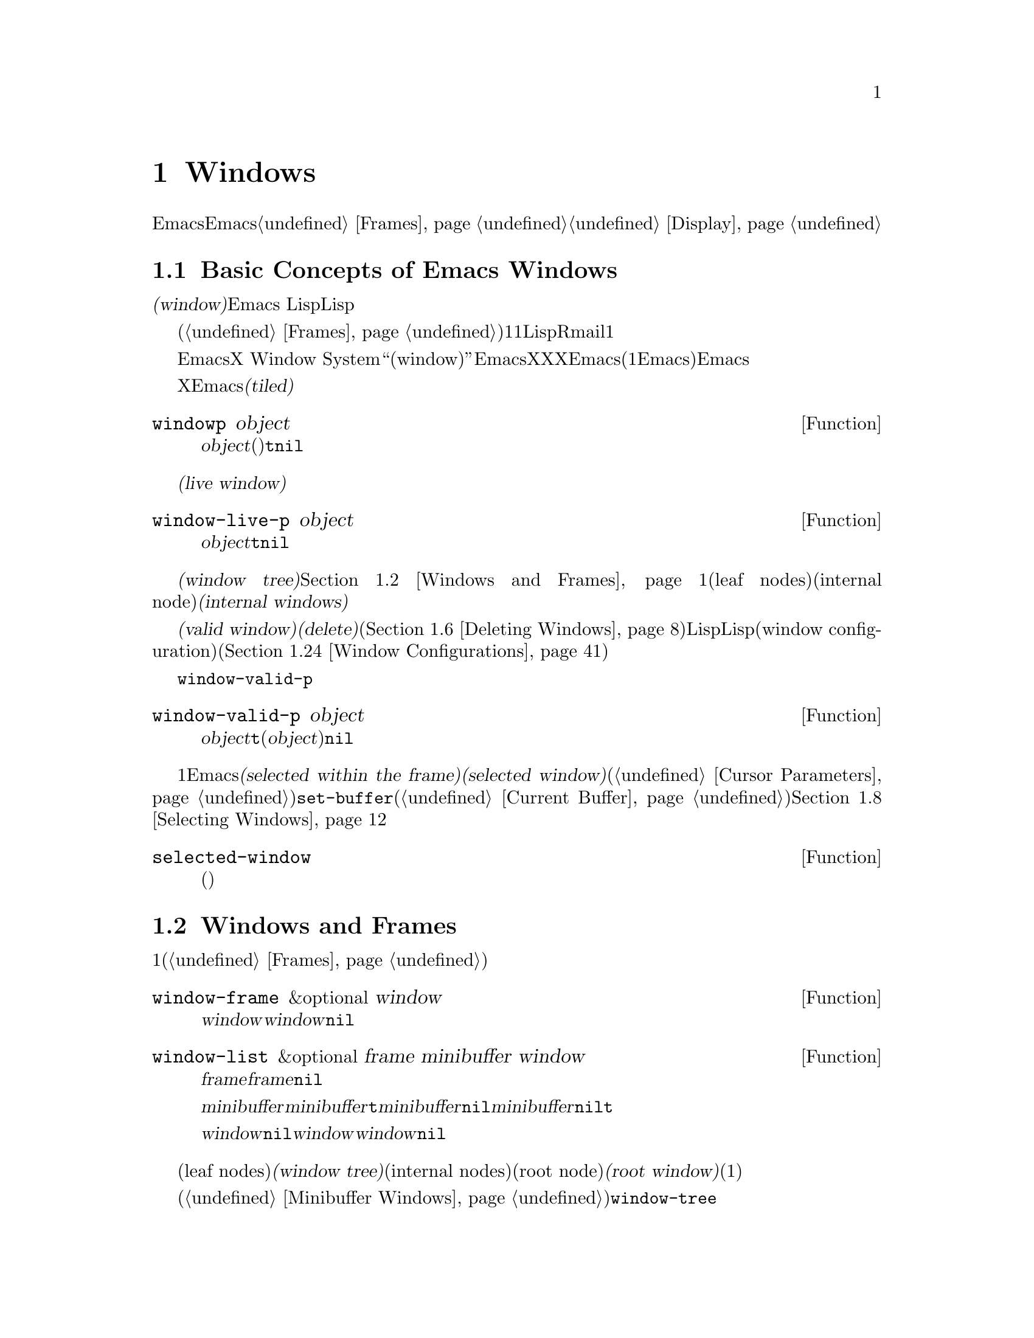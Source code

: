 @c ===========================================================================
@c
@c This file was generated with po4a. Translate the source file.
@c
@c ===========================================================================
@c -*-texinfo-*-
@c This is part of the GNU Emacs Lisp Reference Manual.
@c Copyright (C) 1990-1995, 1998-1999, 2001-2015 Free Software
@c Foundation, Inc.
@c See the file elisp.texi for copying conditions.
@node Windows
@chapter Windows

このチャプターでは、Emacsのウィンドウに関連する関数と変数について説明します。Emacsが利用可能なスクリーン領域にウィンドウが割り当てられる方法については、@ref{Frames}を参照してください。ウィンドウ内にテキストが表示される方法についての情報は、@ref{Display}を参照してください。

@menu
* Basic Windows::            ウィンドウ使用についての基本情報。
* Windows and Frames::       ウィンドウとそれらが表示されるフレームとの関連。
* Window Sizes::             ウィンドウのサイズへのアクセス。
* Resizing Windows::         ウィンドウのサイズの変更。
* Splitting Windows::        新たなウィンドウの作成。
* Deleting Windows::         フレームからのウィンドウの削除。
* Recombining Windows::      ウィンドウの分割や削除時のフレームレイアウトの保存。
* Selecting Windows::        選択されたウィンドウとは、編集を行っているウィンドウである。
* Cyclic Window Ordering::   既存のウィンドウ間の移動。
* Buffers and Windows::      それぞれのウィンドウは、バッファーのコンテンツを表示する。
* Switching Buffers::        バッファー切り替えのための、より高レベルな関数。
* Choosing Window::          バッファーを表示するウィンドウの選択方法。
* Display Action Functions::  @code{display-buffer}用のサブルーチン。
* Choosing Window Options::  バッファー表示方法に影響する拡張オプション。
* Window History::           それぞれのウィンドウは、表示されていたバッファーを記憶する。
* Dedicated Windows::        特定のウィンドウ内で他のバッファーの表示を無効にする。
* Quitting Windows::         以前に表示していたバッファーの状態をリストアする方法。
* Window Point::             それぞれのウィンドウは、自身の位置とポイントをもつ。
* Window Start and End::     ウィンドウ内でスクリーン表示されるテキストを表すバッファー位置。
* Textual Scrolling::        ウィンドウを通じたテキストの上下移動。
* Vertical Scrolling::       ウィンドウ上のコンテンツの上下移動。
* Horizontal Scrolling::     ウィンドウ上のコンテンツの横移動。
* Coordinates and Windows::  座標からウィンドウへの変換。
* Window Configurations::    スクリーンの情報の保存とリストア。
* Window Parameters::        ウィンドウへの追加情報の割り当て。
* Window Hooks::             スクロール、ウィンドウのサイズ変更、ある特定のしきい値を超えたときに行われる再表示、ウィンドウ設定の変更にたいするフック。
@end menu


@node Basic Windows
@section Basic Concepts of Emacs Windows
@cindex window

@dfn{ウィンドウ(window)}とは、任意のバッファーを表示するために使用される、スクリーンの領域です。Emacs
Lispでは、ウィンドウはスペシャルLispオブジェクトとして表現されます。

@cindex multiple windows
  ウィンドウは、フレームへとグループ化されます(@ref{Frames}を参照)。それぞれのフレームは、最低でも1つのウィンドウを含みます。ユーザーは、複数のバッファーを1度に閲覧するために、それを複数のオーバーラップしないウィンドウに分割することができます。Lispプログラムは、さまざまな目的にたいして、複数のウィンドウを使用できます。たとえばRmailでは、1つのウィンドウでメッセージタイトル、もう一方のウィンドウで選択したメッセージのコンテンツを閲覧できます。

@cindex terminal screen
@cindex screen of terminal
  Emacsは、グラフィカルなデスクトップ環境や、X Window
Systemのようなウィンドウシステムとは異なる意味で、``ウィンドウ(window)''という単語を使用します。EmacsがX上で実行されているときは、XのグラフィカルなXウィンドウは、Emacsでの(1つ以上のEmacsウィンドウを含んだ)フレームになります。Emacsがテキスト端末上で実行されているときは、フレームが端末スクリーン全体を占有します。

@cindex tiled windows
  Xのウィンドウとは異なり、Emacsのウィンドウは@dfn{タイル表示(tiled)}され、フレームの領域内でオーバーラップされることは決してありません。あるウィンドウが作成、リサイズ、削除されるとき、変更されたウィンドウスペースの変更は各ウィンドウの調整により取得・譲与されるので、そのフレームの総領域に変化はありません。

@defun windowp object
この関数は、@var{object}がウィンドウ(バッファーの表示有無に関わらず)なら@code{t}、それ以外は@code{nil}をリターンする。
@end defun

@cindex live windows
@dfn{生きたウィンドウ(live window)}とは、あるフレーム内で実際にバッファーを表示しているウィンドウのことです。

@defun window-live-p object
この関数は、@var{object}が生きたウィンドウなら@code{t}、それ以外は@code{nil}をリターンする。生きたウィンドウとは、バッファーを表示するウィンドウのこと。
@end defun

@cindex internal windows
各フレーム内のウィンドウは、@dfn{ウィンドウツリー(window tree)}内へと組織化されます。@ref{Windows and
Frames}を参照してください。それぞれのウィンドウツリーのリーフノード(leaf
nodes)は、実際にバッファーを表示している生きたウィンドウです。ウィンドウツリーの内部ノード(internal
node)は@dfn{内部ウィンドウ(internal windows)}と呼ばれ、これらは生きたウィンドウではありません。

@cindex valid windows
   @dfn{有効なウィンドウ(valid
window)}とは、生きたウィンドウか、内部ウィンドウのいずれかです。有効なウィンドウにたいしては、それを@dfn{削除(delete)}、すなわちそのウィンドウのフレームから削除することができます(@ref{Deleting
Windows}を参照)。その場合、それは有効なウィンドウではなくなりますが、それを表すLispオブジェクトは依然として他のLispオブジェクトから参照されたままかもしれません。削除されたウィンドウは、保存されたウィンドウ設定(window
configuration)をリストアすることにより、再び有効になるかもしれません(@ref{Window Configurations}を参照)。

   @code{window-valid-p}により、削除されたウィンドウから有効なウィンドウを区別できます。

@defun window-valid-p object
この関数は、@var{object}が生きたウィンドウ、またはウィンドウツリー内の内部ウィンドウの場合は、@code{t}をリターンする。それ以外(@var{object}が削除されたウィンドウの場合も含む)は、@code{nil}をリターンする。
@end defun

@cindex selected window
@cindex window selected within a frame
  それぞれのフレーム内において、常にただ1つのEmacsウィンドウが@dfn{そのフレームで選択されている(selected within the
frame)}もとして指定されます。選択されたフレームにたいしては、そのウィンドウは@dfn{選択されたウィンドウ(selected
window)}と呼ばれます。選択されたウィンドウは、編集のほとんどが行われるウィンドウであり、選択されたウィンドウに表示されるカーソルがあるウィンドウです(@ref{Cursor
Parameters}を参照)。選択されたウィンドウのバッファーは通常は、@code{set-buffer}が使用された場合を除き、カレントバッファーでもあります(@ref{Current
Buffer}を参照)。選択されていないフレームでは、そのフレームが選択されたときは、そのフレームで選択されていたウィンドウが選択されたウィンドウになります。@ref{Selecting
Windows}を参照してください。

@defun selected-window
この関数は、選択されたウィンドウをリターンする(これは常に生きたウィンドウである)。
@end defun

@node Windows and Frames
@section Windows and Frames

ウィンドウはそれぞれ、正確に1つのフレームに属します(@ref{Frames}を参照)。

@defun window-frame &optional window
この関数は、ウィンドウ@var{window}が属するフレームをリターンする。@var{window}が@code{nil}の場合のデフォルトは、選択されたウィンドウである。
@end defun

@defun window-list &optional frame minibuffer window
この関数は、フレーム@var{frame}に属する、生きたウィンドウのリストをリターンする。@var{frame}が省略、または@code{nil}の場合のデフォルトは、選択されたフレームである。

オプション引数@var{minibuffer}は、リターンされるリストにミニバッファーウィンドウを含めるべきかどうかを指定する。@var{minibuffer}が@code{t}の場合は、ミニバッファーウィンドウが含まれる。@var{minibuffer}が@code{nil}、または省略された場合は、ミニバッファーウィンドウがアクティブのときだけ含まれる。@var{minibuffer}が@code{nil}と@code{t}以外の場合、ミニバッファーウィンドウは含まれない。

オプション引数@var{window}が非@code{nil}の場合、それは指定されたフレーム上の生きたウィンドウであること。その場合は、@var{window}がリターンされるリストの最初の要素になる。@var{window}が省略、または@code{nil}の場合は、そのフレームの選択されたウィンドウが最初の要素になる。
@end defun

@cindex window tree
@cindex root window
  同一フレーム内のウィンドウは、リーフノード(leaf nodes)が生きたウィンドウであるような、@dfn{ウィンドウツリー(window
tree)}内に組織化されます。ウィンドウツリーの内部ノード(internal
nodes)は生きたウィンドウではありません。これらのウィンドウは、生きたウィンドウ間の関係を組織化するという目的のために存在します。ウィンドウツリーのルートノード(root
node)は、@dfn{ルートウィンドウ(root
window)}と呼ばれます。ルートノードは生きたウィンドウ(そのフレームにウィンドウが1つだけの場合)、または内部ウィンドウのいずれかです。

  ミニバッファーウィンドウ(@ref{Minibuffer
Windows}を参照)は、そのフレームがミニバッファーだけのフレームでない限り、そのフレームのウィンドウツリーの一部にはなりません。にもかかわらず、このセクションのほとんどの関数は、引数としてミニバッファーウィンドウを受け付けます。さらにこのセクションの最後に説明する関数@code{window-tree}は、実際のウィンドウツリーと並列してミニバッファーウィンドウをリストします。

@defun frame-root-window &optional frame-or-window
この関数は、@var{frame-or-window}にたいするルートウィンドウをリターンする。引数@var{frame-or-window}は、ウィンドウかフレームのいずれかであること。これが省略、または@code{nil}の場合のデフォルトは、選択されたフレームである。@var{frame-or-window}がウィンドウの場合、リターン値はそのウィンドウのフレームのルートウィンドウである。
@end defun

@cindex parent window
@cindex child window
@cindex sibling window
  ウィンドウが分割(split)されているときは、以前は1つだった2つの生きたウィンドウが存在します。これらのうちの一方は、元のウィンドウと同じLispウィンドウオブジェクトとして表され、もう一方は新たに作成されたLispウィンドウオブジェクトとして表されます。これらの生きたウィンドウは両方とも、単一の内部ウィンドウの@dfn{子ウィンドウ(child
windows)}として、ウィンドウツリーのリーフノードになります。もし必要なら、Emacsはこの内部ウィンドウを自動的に作成します。この内部ウィンドウは@dfn{親ウィンドウ(parent
window)}とも呼ばれ、ウィンドウツリー内の適切な位置に配置されます。同じ親を共有するウィンドウセットは、@dfn{兄弟(sibling)}と呼ばれます。

@cindex parent window
@defun window-parent &optional window
この関数は、@var{window}の親ウィンドウ(parent
window)をリターンする。@var{window}が省略、または@code{nil}の場合のデフォルトは、選択されたウィンドウである。@var{window}が親をもたない(ミニバッファーウィンドウやそのフレームのルートウィンドウ)場合、リターン値は@code{nil}である。
@end defun

  内部ウィンドウはそれぞれ、常に最低でも2つの子ウィンドウをもちます。ウィンドウ削除によりこの数値が1になった場合、Emacsは自動的に内部ウィンドウを削除して、その残った単一の子ウィンドウがウィンドウツリー内のその位置に配置されます。

  子ウィンドウはそれぞれ生きたウィンドウ、または(次に自身の子ウィンドウをもつであろう)内部ウィンドウのいずれかです。したがって、各内部ウィンドウは、最終的にはその内部ウィンドウの子孫であるような生きたウィンドウにより占有される領域を結合した、特定の矩形@dfn{スクリーン領域(screen
area)}を占有すると考えることができます。

@cindex window combination
@cindex vertical combination
@cindex horizontal combination
  内部ウィンドウそれぞれにたいして、近接する子たちのスクリーン領域は、垂直(vertically)または水平(horizontally)のいずれかにより整列されます(両方で整列されることはない)。子ウィンドウが他の子ウィンドウと上下に整列される場合、それらは@dfn{垂直コンビネーション(vertical
combination)}、左右に整列される場合は@dfn{水平コンビネーション(horizontal
combination)}を形成すると表現されます。以下の例で考えてみましょう:

@smallexample
@group
     ______________________________________
    | ______  ____________________________ |
    ||      || __________________________ ||
    ||      |||                          |||
    ||      |||                          |||
    ||      |||                          |||
    ||      |||____________W4____________|||
    ||      || __________________________ ||
    ||      |||                          |||
    ||      |||                          |||
    ||      |||____________W5____________|||
    ||__W2__||_____________W3_____________ |
    |__________________W1__________________|

@end group
@end smallexample

@noindent
このフレームのルートウィンドウは、内部ウィンドウ@var{W1}です。これの子ウィンドウは、生きたウィンドウ@var{W2}と内部ウィンドウ@var{W3}からなる水平コンビネーションを形成します。@var{W3}の子ウィンドウは、生きたウィンドウ@var{W4}と@var{W5}からなる垂直コンビネーションを形成します。したがって、このウィンドウツリー内の生きたウィンドウは@var{W2}、@var{W4}、および@var{W5}です。

  以下の関数は、内部ウィンドウの子ウィンドウ、および子ウィンドウの兄弟を取得するのに使用できます。

@defun window-top-child &optional window
この関数は、内部ウィンドウ@var{window}の子ウィンドウが垂直コンビネーションを形成する場合は、@var{window}の一番上の子ウィンドウをリターンする。他のタイプのウィンドウにたいするリターン値は@code{nil}である。
@end defun

@defun window-left-child &optional window
この関数は、内部ウィンドウ@var{window}の子ウィンドウが水平コンビネーションを形成する場合は、@var{window}の一番左の子ウィンドウをリターンする。他のタイプのウィンドウにたいするリターン値は@code{nil}である。
@end defun

@defun window-child window
この関数は、内部ウィンドウ@var{window}の最初の子ウィンドウをリターンする。これは、垂直コンビネーションにたいしては一番上、水平コンビネーションにたいしては一番左の子ウィンドウである。@var{window}が生きたウィンドウの場合、リターン値は@code{nil}である。
@end defun

@defun window-combined-p &optional window horizontal
この関数は、@var{window}が垂直コンビネーションの一部である場合のみ、非@code{nil}をリターンする。@var{window}が省略、または@code{nil}の場合のデフォルトは、選択されたウィンドウである。

オプション引数@var{horizontal}が非@code{nil}ならば、@var{window}が水平コンビネーションの一部である場合のみ非@code{nil}をリターンすることを意味する。
@end defun

@defun window-next-sibling &optional window
この関数は、ウィンドウ@var{window}の次の兄弟をリターンする。省略または@code{nil}の場合、@var{window}のデフォルトは選択されたウィンドウになる。@var{window}が、その親の最後の子の場合、リターン値は@code{nil}である。
@end defun

@defun window-prev-sibling &optional window
この関数は、ウィンドウ@var{window}の前の兄弟をリターンする。省略または@code{nil}の場合、@var{window}のデフォルトは選択されたウィンドウになる。@var{window}が、その親の最初の子の場合、リターン値は@code{nil}である。
@end defun

関数@code{window-next-sibling}および@code{window-prev-sibling}を、ウィンドウのサイクル順(@ref{Cyclic
Window
Ordering}を参照)において次、または前のウィンドウをリターンする関数@code{next-window}および@code{previous-window}と混同しないでください。

  任意のフレーム上の最初の生きたウィンドウや、与えられたウィンドウにもっとも近いウィンドウを探すために、以下の関数を使用できます。

@defun frame-first-window &optional frame-or-window
この関数は、@var{frame-or-window}により指定されたフレームの、左上隅の生きたウィンドウをリターンする。引数@var{frame-or-window}では、ウィンドウか生きたフレームを示さなければならず、デフォルトは選択されたフレームである。@var{frame-or-window}がウィンドウを指定する場合、この関数はそのウィンドウのフレームの最初のウィンドウをリターンする。前の例のフレームが@code{(frame-first-window)}に指定されたとするならば、@var{W2}がリターンされる。
@end defun

@cindex window in direction
@defun window-in-direction direction &optional window ignore sign wrap mini
この関数は、ウィンドウ@var{window}内の位置@code{window-point}から、方向@var{direction}にあるもっとも近い生きたウィンドウをリターンする。引数@var{direction}は@code{above}、@code{below}、@code{left}、@code{right}のいずれかでなければならない。オプション引数@var{window}は生きたウィンドウを示さなければならず、デフォルトは選択されたウィンドウである。

この関数は、パラメーター@code{no-other-window}が非@code{nil}のウィンドウをリターンしない(@ref{Window
Parameters}を参照)。もっとも近いウィンドウの@code{no-other-window}パラメーターが非@code{nil}の場合、この関数は指定された方向で@code{no-other-window}パラメーターが@code{nil}の、他のウィンドウを探す。オプション引数@var{ignore}が非@code{nil}の場合は、たとえ@code{no-other-window}パラメーターが非@code{nil}のウィンドウでも、リターンされ得る。

オプション引数@var{sign}が負の数値の場合、それは参照位置として@code{window-point}のかわりに、@var{window}の右端、または下端を使用することを意味する。@var{sign}が正の数値の場合、それは参照位置として@var{window}の左端、または上端を使用することを意味する。

オプション引数@var{wrap}が非@code{nil}の場合、それはフレームのボーダー(borders:
枠線)を@var{direction}がラップアラウンド(wrap around:
最後に達したら最初に戻る)することを意味する。たとえば、@var{window}はフレームの最上にあり、@var{direction}が@code{above}の場合、フレームにミニバッファーがあればミニバッファーウィンドウ、それ以外はフレーム最下のウィンドウウィンドウリターンする。

オプション引数@var{mini}が@code{nil}の場合、それはミニバッファーがカレントでアクティブな場合のみ、ミニバッファーウィンドウをリターンすることを意味する。@var{mini}が非@code{nil}ならば、たとえ非アクティブなときでもミニバッファーウィンドウをリターンする。しかし、@var{wrap}が非@code{nil}の場合は、常に@var{mini}が@code{nil}であるかのように動作する。

適切なウィンドウが見つからない場合、この関数は@code{nil}をリターンする。
@end defun

以下の関数により、任意のフレームのウィンドウツリー全体を取得できます:

@defun window-tree &optional frame
この関数は、フレーム@var{frame}にたいするウィンドウツリーを表すリストをリターンする。@var{frame}が省略、または@code{nil}の場合のデフォルトは、選択されたフレームである。

リターン値は、@code{(@var{root}
@var{mini})}という形式のリストである。ここで@var{root}はそのフレームのウィンドウツリーのルートウィンドウ、@var{mini}はそのフレームのミニバッファーウィンドウを表す。

ルートウィンドウが生きている場合、@var{root}はそのウィンドウ自身である。それ以外では、@var{root}はリスト@code{(@var{dir}
@var{edges} @var{w1} @var{w2}
...)}である。ここで@var{dir}は水平コンビネーションなら@code{nil}、垂直コンビネーションなら@code{t}となり、@var{edges}はそのコンビネーションのサイズと位置を与え、残りの要素は子ウィンドウである。子ウィンドウはそれぞれ、同じようにウィンドウオブジェクト(生きたウィンドウにたいして)、または上記フォーマットと同じ形式のリスト(内部ウィンドウにたいして)かもしれない。@var{edges}要素は@code{window-edges}がリターンする値のような、リスト@code{(@var{left}
@var{top} @var{right} @var{bottom})}である(@ref{Coordinates and Windows}を参照)。
@end defun


@node Window Sizes
@section Window Sizes
@cindex window size
@cindex size of window

  以下の図は、生きたウィンドウの構造を示しています:

@smallexample
@group
        ____________________________________________
       |______________ Header Line ______________|RD| ^
     ^ |LS|LF|LM|                       |RM|RF|RS|  | |
     | |  |  |  |                       |  |  |  |  | |
Window |  |  |  |       Text Area       |  |  |  |  | Window
Body | |  |  |  |     (Window Body)     |  |  |  |  | Total
Height |  |  |  |                       |  |  |  |  | Height
     | |  |  |  |<- Window Body Width ->|  |  |  |  | |
     v |__|__|__|_______________________|__|__|__|  | |
       |_______________ Mode Line _______________|__| |
       |_____________ Bottom Divider _______________| v
        <---------- Window Total Width ------------>

@end group
@end smallexample

@cindex window body
@cindex text area of a window
@cindex body of a window
  ウィンドウの中央は@dfn{テキストエリア(text area: テキスト領域)}、または@dfn{ボディー(body:
本体、本文)}と呼ばれる、バッファーテキストが表示される場所です。テキストエリアは、一連のオプションエリアで囲まれている可能性があります。左右には、内側から外側に向かって、図中にLMとRMで示される左右のマージン(@ref{Display
Margins}を参照)、LFとRFで示される左右のフリンジ(@ref{Fringes}を参照)、そしてLSとRSはスクロールバー(@ref{Scroll
Bars}を参照)で、常に表示されるのはいずれか一方だけです。そしてRDはディバイダー(@ref{Window
Dividers}を参照)を示しています。ウィンドウの上端はヘッダーライン(@ref{Header
Lines}を参照)、下端にはモードライン(@ref{Mode Line Format}を参照)と、その下に下端ディバイダー(@ref{Window
Dividers}を参照)があります。

  Emacsは、ウィンドウの高さと幅を求めるために、さまざまな関数を提供します。これらの関数がリターンする値の多くは、ピクセル単位か、行単位と列単位のいずれかにより指定できます。グラフィカルなディスプレイでは、後者は実際には@code{frame-char-height}および@code{frame-char-width}によりリターンされる、そのフレームのデフォルトフォントが指定する、``デフォルト文字''の高さと幅に対応します。したがって、あるウィンドウが異なるフォントやサイズでテキストを表示していると、そのウィンドウにたいして報告される行高さと列幅は、実際にウィンドウ内で表示されるテキスト行数と列数とは、異なるかもしれません。

@cindex window height
@cindex height of a window
@cindex total height of a window
  ウィンドウの@dfn{トータル高さ(total
height)}とは、そのウィンドウのボディー、ヘッダーライン、モードライン、(もしあれば)下端ディバイダーを構成する行数のことです。フレームにはエコーエリア、メニューバー、ツールバーが含まれるかもしれないので、フレームの高さはそのフレームのルートウィンドウ(@ref{Windows
and Frames}を参照)の高さとは異なることに注意してください(@ref{Size and Position}を参照)。

@defun window-total-height &optional window round
この関数は、ウィンドウ@var{window}のトータル高さを、行でリターンする。@var{window}が省略、または@code{nil}の場合のデフォルトは、選択されたウィンドウである。@var{window}が内部ウィンドウの場合、リターン値はそのウィンドウの子孫となるウィンドウにより占有されるトータル高さになる。

  ウィンドウのピクセル高さが、そのウィンドウがあるフレームのデフォルト文字高さの整数倍でない場合は、そのウィンドウが占有する行数が内部で丸められる。これは、そのウィンドウが親ウィンドウの場合は、すべての子ウィンドウのトータル高さの合計が、親ウィンドウのトータル高さと内部的に等しくなるような方法により行われる。これは、たとえ2つのウィンドウのピクセル高さが等しくでも、内部的なトータル高さは1行分異なるかもしれないことを意味する。さらにこれは、そのウィンドウが垂直コンビネーションされていて、かつ右の兄弟をもつ場合、その兄弟の上端行は、このウィンドウの上端行とトータル高さから計算されるかもしれないことも意味する(@ref{Coordinates
and Windows}を参照)。

  オプション引数@var{round}が@code{ceiling}の場合、この関数は@var{window}のピクセル高さを、そのフレームの文字高さで除した数より大であるような最小の整数、@code{floor}の場合は除した数より小であるような最大の整数、それ以外の@var{round}にたいしては、@var{windows}のトータル高さの内部値をリターンする。
@end defun

@cindex window width
@cindex width of a window
@cindex total width of a window
@dfn{トータル幅(total
width)}とは、そのウィンドウのボディーを構成する列数、マージン、フリンジ、スクロールバー、(もしあれば)右ディバイダーです。

@defun window-total-width &optional window round
この関数は、ウィンドウ@var{window}のトータル幅を列でリターンする。@var{window}が省略、または@code{nil}の場合のデフォルトは、選択されたウィンドウである。@var{window}が内部ウィンドウの場合、リターン値はその子孫のウィンドウが占有するトータル幅になる。

  ウィンドウのピクセル幅が、そのウィンドウがあるフレームのデフォルト文字幅の整数倍でない場合は、そのウィンドウが占有する列数が内部で丸められる。これは、そのウィンドウが親ウィンドウの場合は、すべての子ウィンドウのトータル幅の合計が、親ウィンドウのトータル幅と内部的に等しくなるような方法により行われる。これは、たとえ2つのウィンドウのピクセル幅が等しくでも、内部的なトータル幅は1列分異なるかもしれないことを意味する。さらにこれは、そのウィンドウが水平コンビネーションされていて、かつ右の兄弟をもつ場合、その兄弟の左端行は、このウィンドウの左端行とトータル幅から計算されるかもしれないことも意味する(@ref{Coordinates
and Windows}を参照)。オプション引数@var{round}は、@code{window-total-height}の場合と同様に振る舞う。
@end defun

@defun window-total-size &optional window horizontal round
この関数は、ウィンドウ@var{window}のトータル高さを行で、またはトータル幅を列でリターンする。@var{horizontal}が省略、または@code{nil}の場合は@var{window}にたいして@code{window-total-height}を呼び出すのと等価であり、それ以外では@var{window}にたいして@code{window-total-width}を呼び出すのと等価である。オプション引数@var{round}は、@code{window-total-height}の場合と同様に振る舞う。
@end defun

以下の2つの関数は、ウィンドウのトータルサイズをピクセル単位でリターンさせるために使用できます。

@cindex window pixel height
@cindex pixel height of a window
@cindex total pixel height of a window

@defun window-pixel-height &optional window
この関数は、ウィンドウ@var{window}のトータル高さを、ピクセルでリターンする。@var{window}は有効なウィンドウでなければならず、デフォルトは選択されたウィンドウである。

リターン値には、(もしあれば)モードライン、ヘッダーライン、下端ディバイダーが含まれる。@var{window}が内部ウィンドウの場合、そのピクセル高さは子ウィンドウたちによりスパンされるスクリーン領域のピクセル高さになる。
@end defun

@cindex window pixel height
@cindex pixel height of a window
@cindex total pixel height of a window

@defun window-pixel-width &optional Lisp_Object &optional window
この関数は、ウィンドウ@var{window}の幅をピクセルでリターンする。@var{window}は有効なウィンドウでなければならず、デフォルトは選択されたウィンドウである。

リターン値には、フリンジ、@var{window}のマージン、同様に@var{window}に属する垂直ディバイダーとスクロールバーが含まれる。@var{window}が内部ウィンドウの場合、そのピクセル幅は子ウィンドウたちによりスパンされるスクリーン領域の幅になる。
@end defun

@cindex full-width window
@cindex full-height window
  以下の関数は、与えられたウィンドウに隣接するウィンドウがあるかどうかを判断するために使用できます。

@defun window-full-height-p &optional window
この関数は、フレーム内で@var{window}の上下に他のウィンドウがなければ非@code{nil}をリターンする(トータル高さがそのフレーム上のルートウィンドウと等しい)。@var{window}が省略、または@code{nil}の場合のデフォルトは、選択されたウィンドウである。
@end defun

@defun window-full-width-p &optional window
この関数は、フレーム内で@var{window}の左右に他のウィンドウがなければ非@code{nil}をリターンする(トータル幅がそのフレーム上のルートウィンドウと等しい)。@var{window}が省略、または@code{nil}の場合のデフォルトは、選択されたウィンドウである。
@end defun

@cindex window body height
@cindex body height of a window
@cindex window body width
ウィンドウの@dfn{ボディー高さ(body height)}とは、モードライン、ヘッダーライン、下端ディバイダーを含まないテキスト領域の高さです。

@defun window-body-height &optional window pixelwise
この関数は、ウィンドウ@var{window}のボディーの高さを、行でリターンする。@var{window}が省略、または@code{nil}の場合のデフォルトは選択されたウィンドウで、それ以外では生きたウィンドウでなければならない。

オプション引数@var{pixelwise}が非@code{nil}の場合、この関数はピクセルで計算@var{window}のボディー高さをリターンする。

@var{pixelwise}が@code{nil}の場合は、必要ならリターン値はもっとも近い整数に切り下げられる。これは、テキスト領域の下端行が部分的に可視の場合、その行は計数されないこと、さらに任意のウィンドウのボディー高さは、@code{window-total-height}によりリターンされるそのウィンドウのトータル高さ決して超過し得ないことをも意味する。
@end defun

@cindex body width of a window
@cindex body size of a window
@cindex window body size
ウィンドウの@dfn{ボディー幅(body width)}とは、スクロールバー、フリンジ、マージン、右ディバイダーを含まないテキスト領域の幅です。

@defun window-body-width &optional window pixelwise
この関数は、ウィンドウ@var{window}のボディーの幅を、列でリターンする。@var{window}が省略、または@code{nil}の場合のデフォルトは選択されたウィンドウであり、それ以外では生きたウィンドウでなければならない

オプション引数@var{pixelwise}が非@code{nil}の場合、この関数は@var{window}のボディーの幅をピクセル単位でリターンする。

@var{pixelwise}が@code{nil}の場合、リターン値は必要ならもっとも近い整数に切り下げられる。これはテキスト領域の右端の列が部分的に可視な場合は、その列は計数されないことを意味する。さらにこれは、ウィンドウのボディーの幅が、@code{window-total-width}によりリターンされるウィンドウのトータル幅を決して超過し得ないことをも意味する。
@end defun

@defun window-body-size &optional window horizontal pixelwise
この関数は、@var{window}のボディーの高さ、または幅をリターンする。@var{horizontal}が省略、または@code{nil}の場合は、@var{window}にたいして@code{window-body-height}、それ以外の場合は、@code{window-body-width}を呼び出すのと同じである。いずれの場合も、オプション引数@var{pixelwise}は、呼び出された関数に渡される。
@end defun

  以前のバージョンのEmacsとの互換性のため、@code{window-height}は@code{window-total-height}、@code{window-width}は@code{window-body-width}にたいするエイリアスです。これらのエイリアス時代遅れと考えられております、将来的には削除されるでしょう。

   ウィンドウのモードラインとヘッダーラインのピクセル高さは、以下の関数により取得できる。それらのリターン値は、そのウィンドウが以前に表示されていない場合を除き、通常は加算される。その場合、リターン値はそのウィンドウのフレームにたいして使用を予想されるフォントが元になる。

@defun window-mode-line-height &optional window
この関数は、@var{window}モードラインの高さをピクセルでリターンする。@var{window}は生きたウィンドウでなければならず、デフォルトは選択されたウィンドウである。@var{window}にモードラインがない場合、リターン値は0である。
@end defun

@defun window-header-line-height &optional window
この関数は、@var{window}のヘッダーラインの高さをピクセルでリターンする。@var{window}は生きたウィンドウでなければならず、デフォルトは選択されたウィンドウである。@var{window}にヘッダーラインがない場合のリターン値は0である。
@end defun

ウィンドウディバイダー(@ref{Window
Dividers}を参照)、フリンジ(@ref{Fringes}を参照)、スクロールバー(@ref{Scroll
Bars}を参照)、ディスプレイマージン(@ref{Display
Margins}を参照)を取得する関数については、対応するセクションで説明されています。

@cindex fixed-size window
@vindex window-min-height
@vindex window-min-width
  ウィンドウのサイズを変更(@ref{Resizing
Windows}を参照)したり、ウィンドウを分割(split)するコマンド(@ref{Splitting
Windows}を参照)は、指定できるウィンドウの最小の高さと幅を指定する変数@code{window-min-height}および@code{window-min-width}にしたがう。これらのコマンドは、ウィンドウのサイズが@dfn{fixed(固定)}になる変数@code{window-size-fixed}にもしたがう。

@defopt window-min-height
このオプションは、任意のウィンドウの最小のトータル高さを行で指定する。この値は最低でも1つのテキスト行、同様にモードライン、ヘッダーライン、(もしあれば)下端ディバイダーに対応する必要がある。
@end defopt

@defopt window-min-width
このオプションは、すべてのウィンドウの最小のトータル幅を列で指定する。この値は、2つのテキスト列、同様に(もしあれば)マージン、フリンジ、スクロールバー、右ディバイダーに対応する必要がある。
@end defopt

@defvar window-size-fixed
このバッファーローカル変数が非@code{nil}の場合、そのバッファーを表示するすべてのウィンドウのサイズが、通常は変更できなくなる。ウィンドウ削除やそのフレームのサイズ変更により、それ以外に方法がなければ、依然としてウィンドウのサイズは変更されるかもしれない。

値が@code{height}の場合は、そのウィンドウの高さだけが固定される。値が@code{width}の場合は、そのウィンドウの幅だけが固定される。その他の非@code{nil}値では、幅と高さの両方が固定される。

この変数が@code{nil}場合でも、そのバッファーを表示している任意のウィンドウを任意の方向にリサイズできるとはいえない。これを決定するには、関数@code{window-resizable}を使用する。@ref{Resizing
Windows}を参照のこと。
@end defvar

以降の関数は、ある特定の大きさのウィンドウにたいして、それの@code{window-min-height}と@code{window-min-width}と@code{window-size-fixed}の値と、領域のサイズを示す。

@defun window-min-size &optional window horizontal ignore pixelwise
この関数は、@var{window}の最小のサイズをリターンする。@var{window}は有効なウィンドウでなければならず、デフォルトは選択されたウィンドウ。オプション引数@var{horizontal}が非@code{nil}の場合は、@var{window}の最小の列数、それ以外は@var{window}の最小の行数をリターンすることを意味する。

このリターン値により、@var{window}のサイズが実際にその値にセットされた場合に、@var{window}のすべてのコンポーネントが完全に可視にとどまることが保証される。@var{horizontal}が@code{nil}の場合は、モードライン、ヘッダーライン、および下端ディバイダーが含まれる。@var{horizontal}が非@code{nil}の場合は、もしあればフリンジ、スクロールバー、右ディバイダーが含まれる。しかしこれには、マージン用に予約済みのスペースは含まれない。

オプション引数@var{ignore}が非@code{nil}の場合は、@code{window-min-height}または@code{window-min-width}によりセットされる固定サイズのウィンドウに強いられる制限を無視することを意味する。@var{ignore}が@code{safe}の場合は、生きたウィンドウは可能な限り小さな@code{window-safe-min-height}の行と、@code{window-safe-min-width}の列を得る。@var{ignore}にウィンドウが指定された場合は、そのウィンドウにたいする制限だけを無視する。その他の非@code{nil}値では、すべてのウィンドウにたいする上記制限のすべてが無視されることを意味する。

オプション引数@var{pixelwise}が非@code{nil}の場合は、@var{window}の最小サイズがピクセルで計数されてリターンされることを意味する。
@end defun

@node Resizing Windows
@section Resizing Windows
@cindex window resizing
@cindex resize window
@cindex changing window size
@cindex window size, changing

  このセクションでは、フレームのサイズを変更せずにウィンドウのサイズを変更する関数について説明します。生きたウィンドウはオーバーラップしないので、これらの関数は2つ以上のウィンドウを含む関数上でのみ意味があります(ウィンドウのリサイズにより隣接するウィンドウのサイズも変更される)。フレーム上に単一のウィンドウしか存在しない場合には、フレームの変更以外によりウィンドウのサイズ変更はできません(@ref{Size
and Position}を参照)。

  注記した場合を除き、これらの関数は引数として内部ウィンドウも受け付けます。内部ウィンドウのリサイズにより、同じスペースにフィットするよう、子ウィンドウもリサイズされます。

@defun window-resizable window delta &optional horizontal ignore pixelwise
この関数は、@var{window}のサイズが@var{delta}行により垂直に変更され得る場合は、@var{delta}をリターンする。オプション引数@var{horizontal}が非@code{nil}の場合は、@var{window}が@var{delta}列単位に水平方向にリサイズ可能ならば、かわりに@var{delta}をリターンする。これは、実際にはウィンドウのサイズを変更しない。

@var{window}が@code{nil}の場合のデフォルトは選択されたウィンドウ。

@var{delta}が正の値の場合は、そのウィンドウが行または列の単位で拡張可能かどうかをチェックすることを意味し、@var{delta}が負の値の場合は、そのウィンドウが行または列の単位で縮小可能かどうかをチェックすることを意味する。@var{delta}が非0の場合のリターン値0は、そのウィンドウがリサイズ可能であることを意味する。

通常、変数@code{window-min-height}と@code{window-min-width}は許容される最小のウィンドウサイズを指定する(@ref{Window
Sizes}を参照)。しかし、オプション引数@var{ignore}が非@code{nil}の場合、この関数は@code{window-size-fixed}と同様に@code{window-min-height}と@code{window-min-width}を無視する。そのかわりに、ヘッダーライン、モードライン、(もしあれば)下端ディバイダーに加えて1行分の高さのテキストエリアから構成されるウィンドウを、最小高さのウィンドウとし、フリンジ、マージン、スクロールバー、(もしあれば)右ディバイダーに加えて1列分の幅のテキストエリアから構成されるウィンドウを、最小幅のウィンドウと判断する。

オプション引数@var{pixelwise}が非@code{nil}の場合、@var{delta}はピクセル単位として解釈される。
@end defun

@defun window-resize window delta &optional horizontal ignore pixelwise
この関数は、@var{window}を@var{delta}増加することによりリサイズする。@var{horizontal}が@code{nil}の場合は高さを@var{delta}行、それ以外は幅を@var{delta}行変更する。正の@var{delta}はウィンドウの拡大、負の@var{delta}は縮小を意味する。

@var{window}が@code{nil}の場合のデフォルトは、選択されたウィンドウである。要求されたようにウィンドウをリサイズできない場合は、エラーをシグナルする。

オプション引数@var{ignore}は、上述の関数@code{window-resizable}の場合と同じ意味をもつ。

オプション引数@var{pixelwise}が非@code{nil}の場合、@var{delta}はピクセル単位として解釈される。 

この関数はどのウィンドウのエッジを変更するかの選択は、オプション@code{window-combination-resize}の値と、関連するウィンドウのコンビネーションリミット(combination
limits: 組み合わせ制限)に依存し、両方のエッジを変更するような場合もいくつかある。@ref{Recombining
Windows}を参照のこと。ウィンドウの下端または右端のエッジを移動することだけでリサイズするには、関数@code{adjust-window-trailing-edge}を使用すること。
@end defun

@c The commands enlarge-window, enlarge-window-horizontally,
@c shrink-window, and shrink-window-horizontally are documented in the
@c Emacs manual.  They are not preferred for calling from Lisp.

@defun adjust-window-trailing-edge window delta &optional horizontal pixelwise
この関数は、@var{window}の下端エッジを@var{delta}行分移動する。オプション引数@var{horizontal}が非@code{nil}の場合は、かわりに右端エッジを@var{delta}列分移動する。@var{window}が@code{nil}の場合のデフォルトは、選択されたウィンドウである。

オプション引数@var{pixelwise}が非@code{nil}の場合、@var{delta}はピクセル単位として解釈される。

正の@var{delta}はエッジを下方もしくは右方へ移動し、負の@var{delta}はエッジを上方もしくは左方へ移動する。@var{delta}で指定された範囲までエッジを移動できない場合、この関数はエラーをシグナルすることなく、可能な限りエッジを移動する。

この関数は、移動されたエッジに隣接するウィンドウのリサイズを試みる。何らかの理由(隣接するウィンドウが固定サイズの場合等)により、それが不可能な場合は、他のウィンドウをリサイズするかもしれない。
@end defun

@cindex pixelwise, resizing windows
@defopt window-resize-pixelwise
このオプションの値が非@code{nil}の場合、Emacsはウィンドウをピクセル単位でリサイズする。現在のところ、これは@code{split-window}(@ref{Splitting
Windows}を参照)、@code{maximize-window}、@code{minimize-window}、@code{fit-window-to-buffer}、@code{shrink-window-if-larger-than-buffer}(すべて以下に記述)、および@code{fit-frame-to-buffer}(@ref{Size
and Position}を参照)のような関数に影響を与える。

あるフレームのピクセルサイズがそのフレームの文字サイズの整数倍でないときは、たとえこのオプションが@code{nil}であっても、少なくとも1つのウィンドウがピクセル単位でリサイズされるであろうことに注意されたい。デフォルト値は@code{nil}である。
@end defopt

  以下のコマンドは、より具体的な方法でウィンドウをリサイズします。これらがインタラクティブに呼び出されたときは、選択されたウィンドウにたいして作用します。

@deffn Command fit-window-to-buffer &optional window max-height min-height max-width min-width
このコマンドは、@var{window}の高さまたは幅を、ウィンドウ内のテキストにフィットするように調整する。@var{window}がリサイズできた場合は非@code{nil}、それ以外は@code{nil}をリターンする。@var{window}が省略または@code{nil}の場合のデフォルトは選択されたウィンドウ、それ以外の場合は生きたウィンドウであること。

@var{window}が垂直コンビネーションの一部の場合、この関数は@var{window}の高さを調整する。新たな高さは、そのウィンドウのバッファーのアクセス可能な範囲の実際の高さから計算される。オプション引数@var{max-height}が非@code{nil}の場合、それはこの関数が@var{window}に与えることができる、最大のトータル高さを指定する。オプション引数@var{min-height}が非@code{nil}の場合、それは与えることができる最小のトータル高さを指定し、それは変数@code{window-min-height}をオーバーライドする。@var{max-height}と@var{min-height}はどちらも、(もしあれば)モードライン、ヘッダーライン、下端ディバイダーを含む行数で指定する。

@var{window}が水平コンビネーションの一部で、かつオプション@code{fit-window-to-buffer-horizontally}(以下参照)の値が非@code{nil}の場合、この関数は@var{window}の幅を調整する。新たな幅は、@var{window}のカレントのスタート位置以降の、バッファーの最長の行から計算される。オプション引数@var{max-width}は最大幅を指定し、デフォルトは@var{window}のフレーム幅である。オプション引数@var{min-width}は最小幅を指定し、デフォルトは@code{window-min-width}である。@var{max-width}と@var{min-width}はどちらも、(もしあれば)フリンジ、マージン、スクロールバーを含む列数で指定する。

オプション@code{fit-frame-to-buffer}(以下参照)が非@code{nil}の場合、この関数は@code{fit-frame-to-buffer}(@pxref{Size
and
Position})を呼び出すことにより、@var{window}のコンテンツにフィットするように、@var{window}のフレームのリサイズを試みるだろう。
@end deffn

@defopt fit-window-to-buffer-horizontally
これが非@code{nil}の場合、@code{fit-window-to-buffer}はウィンドウを水平方向にリサイズできる。これが@code{nil}(デフォルト)の場合、@code{fit-window-to-buffer}はウィンドウウィンドウ決して水平方向にリサイズしない。これが@code{only}の場合は、ウィンドウを水平方向だけにリサイズできる。その他の値では、@code{fit-window-to-buffer}がウィンドウをどちらの方向にもリサイズできることを意味する。
@end defopt

@defopt fit-frame-to-buffer
このオプションが非@code{nil}の場合、@code{fit-window-to-buffer}はフレームをフレームのコンテンツにフィットさせることができる。フレームは、フレームのルートウィンドウが生きたウィンドウで、かつこのオプションが非@code{nil}の場合のみ、フィットされる。これが@code{horizontally}の場合、フレームは水平方向にのみフィットされる。これが@code{vertically}の場合、フレームは垂直方向にのみフィットされる。その他の非@code{nil}値は、フレームがどちらの方向にもフィットできることを意味する。
@end defopt

@deffn Command shrink-window-if-larger-than-buffer &optional window
このコマンドは、@var{window}にたいしてそのバッファーを完全に表示できるが、@code{window-min-height}以上の行を表示できるまで、可能な限り@var{window}の高さを縮小する。リターン値は、そのウィンドウがリサイズされれば非@code{nil}、それ以外は非@code{nil}。@var{window}が省略または@code{nil}の場合のデフォルトは、選択されたウィンドウである。それ以外では、生きたウィンドウであること。

このコマンドは、そのウィンドウがバッファーのすべてを表示するにはすでに高さが低すぎる場合、バッファーのどこかがスクリーンからスクロールオフされている場合、またはそのウィンドウがフレーム内で唯一の生きたウィンドウの場合は何も行わない。

このコマンドは、自身の処理を行うために、@code{fit-window-to-buffer}(上記参照)を呼び出す。
@end deffn


@cindex balancing window sizes
@deffn Command balance-windows &optional window-or-frame
この関数は、各ウィンドウにたいして完全な幅、および/または完全な高さを与えるような方法により、各ウィンドウのバランスをとる。@var{window-or-frame}にフレームを指定した場合は、そのフレーム上のすべてのウィンドウのバランスをとる。@var{window-or-frame}にウィンドウを指定した場合は、そのウィンドウとウィンドウのsiblings(兄弟)にたいしてのみのバランスをとる(@ref{Windows
and Frames}を参照)。
@end deffn

@deffn Command balance-windows-area
この関数は、選択されたフレーム上のすべてのウィンドウにたいして、おおよそ同じスクリーンエリアを与えようと試みる。完全な幅、または高さをもつウィンドウにたいしては、他のウィンドウと比較して、より多くのスペースは与えられない。
@end deffn

@cindex maximizing windows
@deffn Command maximize-window &optional window
この関数は、@var{window}にたいして、そのフレームをリサイズしたり、他のウィンドウを削除することなく、水平垂直の両方向において、可能な限り大きくなるように試みる。@var{window}が省略または@code{nil}の場合のデフォルトは、選択されたウィンドウである。
@end deffn

@cindex minimizing windows
@deffn Command minimize-window &optional window
この関数は、@var{window}にたいして、そのフレームをリサイズしたり、そのウィンドウを削除することなく、水平垂直の両方向において、可能な限り小さくなるように試みる。@var{window}が省略または@code{nil}の場合のデフォルトは、選択されたウィンドウである。
@end deffn


@node Splitting Windows
@section Splitting Windows
@cindex splitting windows
@cindex window splitting

このセクションでは、既存のウィンドウを@dfn{分割(split: スプリット}することにより、新たにウィンドウを作成する関数について説明します。

@defun split-window &optional window size side pixelwise
この関数は、ウィンドウ@var{window}の隣に、新たに生きたウィンドウを作成する。@var{window}が省略または@code{nil}の場合のデフォルトは、選択されたウィンドウである。そのウィンドウは``分割(split)''されて、サイズは縮小される。そのスペースは、リターンされる新たなウィンドウにより吸収される。

オプションの第2引数@var{size}は、@var{window}および/または新たなウィンドウのサイズを決定する。これが省略または@code{nil}の場合は、両方のウィンドウに同じサイズが割り当てられる。行数が奇数の場合、余りの1行は新たなウィンドウに割り当てられる。@var{size}が正の数値の場合、@var{window}に@var{size}の行数(@var{side}の値によっては列数)が与えられる。@var{size}が負の数値の場合、新たなウィンドウに@minus{}@var{size}の行数(または列数)が与えられる。

@var{size}が@code{nil}の場合、この関数は変数@code{window-min-height}と@code{window-min-width}にしたがう(@ref{Window
Sizes}を参照)。つまり、分割によりこれらの変数の指定より小さいウィンドウが作成されるようなときは、エラーをシグナルする。しかし、@var{size}にたいして非@code{nil}値を指定すれば、これらの変数は無視される。その場合、許容される最小のウィンドウは、テキストエリアの高さが1行、および/または幅が2列のウィンドウであるとされる。

したがって、@var{size}が指定された場合、生成されるウィンドウがモードラインやスクロールバー等すべてのエリアを含むのに十分な大きさがあるかどうかチェックするのは、呼び出し側の責任である。これに関して、必要最小限の@var{window}を決定するために、関数@code{window-min-size}(@ref{Window
Sizes}を参照)を使用できる。新たなウィンドウは通常、モードラインやスクロールバー等のエリアを@var{window}から``継承''するので、この関数は新たなウィンドウの最小サイズも良好に推定する。呼び出し側は、次回の再表示前にこれに応じて継承されたエリアを削除する場合のみ、より小さなサイズを指定すること。

オプションの第3引数@var{side}は、新たなウィンドウの位置を@var{window}から相対的に指定する。@code{nil}または@code{below}の場合、新たなウィンドウは@var{window}の下に、@code{above}の場合は@var{window}の上に配される。どちらの場合も、@var{size}はウィンドウのトータル高さを行数で指定する。

@var{side}が@code{t}または@code{right}の場合、新たなウィンドウは@var{window}の右に、@var{side}が@code{left}の場合は@var{window}の左に配される。どちらの場合も、@var{size}はウィンドウのトータル幅を列数で指定する。

オプションの第4引数@var{pixelwise}が非@code{nil}の場合は、@var{size}を行や列ではなくピクセル単位で解釈することを意味する。

@var{window}が生きたウィンドウの場合、新たなウィンドウはマージンやスクロールバーを含む、さまざまなプロパティを継承する。@var{window}が内部ウィンドウ(internal
window)の場合、新たなウィンドウは@var{window}のフレームのプロパティを継承する。

変数@code{ignore-window-parameters}が@code{nil}の場合に限り、この関数の挙動は@var{window}なパラメーターにより変更されるかもしれない。ウィンドウパラメーター@code{split-window}の値が@code{t}の場合、この関数はその他すべてのウィンドウパラメーターを無視する。それ以外では、ウィンドウパラメーター@code{split-window}の値が関数の場合は、@code{split-window}の通常アクションのかわりに、引数@var{window}、@var{size}、@var{side}でその関数が呼び出される。値が関数以外の場合、この関数は(もしあれば)ウィンドウパラメーター@code{window-atom}または@code{window-side}にしたがう。@ref{Window
Parameters}を参照のこと。
@end defun

  例として、@ref{Windows and Frames}で議論したウィンドウ構成(window
configuration)を得るための、一連の@code{split-window}呼び出しを以下に挙げます。この例では、生きたウィンドウの分割と、内部ウィンドウの分割も示します。最初は@var{W4}で表される、単一のウィンドウ(生きたルートウィンドウ)を含むフレームから開始します。@code{(split-window
W4)}を呼び出すことにより、以下のウィンドウ構成が得られます。

@smallexample
@group
     ______________________________________
    | ____________________________________ |
    ||                                    ||
    ||                                    ||
    ||                                    ||
    ||_________________W4_________________||
    | ____________________________________ |
    ||                                    ||
    ||                                    ||
    ||                                    ||
    ||_________________W5_________________||
    |__________________W3__________________|

@end group
@end smallexample

@noindent
@code{split-window}呼び出しにより、@var{W5}で示す生きたウィンドウが新たに作成されました。@var{W3}で示される内部ウィンドウも新たに作成され、これはルートウィンドウかつ@var{W4}と@var{W5}の親ウィンドウになります。

  次は、引数として内部ウィンドウ@var{W3}を渡して、@code{(split-window W3 nil 'left)}を呼び出します。

@smallexample
@group
     ______________________________________
    | ______  ____________________________ |
    ||      || __________________________ ||
    ||      |||                          |||
    ||      |||                          |||
    ||      |||                          |||
    ||      |||____________W4____________|||
    ||      || __________________________ ||
    ||      |||                          |||
    ||      |||                          |||
    ||      |||____________W5____________|||
    ||__W2__||_____________W3_____________ |
    |__________________W1__________________|
@end group
@end smallexample

@noindent
内部ウィンドウ@var{W3}の左に、生きたウィンドウ@var{W2}が新たに作成されました。そして、内部ウィンドウ@var{W1}が新たに作成され、これが新たにルートウィンドウになります。

   インタラクティブな使用にたいして、Emacsは選択されたウィンドウを常に分割するコマンドを2つ提供します。これらは内部で@code{split-window}を呼び出します。

@deffn Command split-window-right &optional size
この関数は、選択されたウィンドウが左となるような、横並びの2つのウィンドウに分割する。@var{size}が正ならば左のウィンドウが@var{size}列、負ならば右のウィンドウが@minus{}@var{size}列を与えられる。
@end deffn

@deffn Command split-window-below &optional size
この関数は、選択されたウィンドウが上となるような、縦並びの2つのウィンドウに分割する。@var{size}が正ならば上のウィンドウが@var{size}行、負ならば下のウィンドウが@minus{}@var{size}行を与えられる。
@end deffn

@defopt split-window-keep-point
この変数の値が非@code{nil}(デフォルト)なら、 @code{split-window-below}は上述のように振る舞う。

@code{nil}の場合、@code{split-window-below}は再表示が最小となるように、2つのウィンドウの各ポイントを調節する(これは低速な端末で有用である)。これは何であれ、以前ポイントがあったスクリーン行(screen
line)を含むウィンドウを選択する。これは低レベル@code{split-window}関数ではなく、@code{split-window-below}だけに影響することに注意。
@end defopt

@node Deleting Windows
@section Deleting Windows
@cindex deleting windows

  ウィンドウを@dfn{削除(delete)}することにより、フレームのウィンドウツリーからウィンドウが取り除かれます。それが生きたウィンドウの場合は、スクリーンに表示されなくなります。内部ウィンドウの場合は、その子ウィンドウも削除されます。

  ウィンドウを削除した後でも、それへの参照が残っている限り、Lispオブジェクトとして存在し続けます。ウィンドウ構成(window
configuration)をリストアすることにより、ウィンドウの削除は取り消すことができます(@ref{Window
Configurations}を参照)。

@deffn Command delete-window &optional window
この関数は、表示から@var{window}を削除して、@code{nil}をリターンする。@var{window}が省略または@code{nil}の場合のデフォルトは、選択されたウィンドウである。そのウィンドウを削除するとウィンドウツリーにウィンドウが存在しなくなるような場合(それがフレーム内で唯一の生きたウィンドウである場合等)は、エラーをシグナルする。

デフォルトでは、@var{window}が占めていたスペースは、(もしあれば)隣接する兄弟ウィンドウのうちの1つに与えられる。しかし、変数@code{window-combination-resize}が非@code{nil}の場合、そのスペースはウィンドウコンビネーション内の残りのすべてのウィンドウに比例的に分配される。@xref{Recombining
Windows}を参照のこと。

変数@code{ignore-window-parameters}が@code{nil}の場合に限り、この関数の振る舞いは@var{window}のウィンドウパラメーターにより変更される可能性がある。ウィンドウパラメーター@code{delete-window}の値が@code{t}の場合、この関数はその他すべてのウィンドウパラメーターを無視する。ウィンドウパラメーター@code{delete-window}が関数の場合は、通常の@code{delete-window}のかわりに、引数@var{window}でその関数が呼び出される。それ以外では、この関数は(もしあれば)ウィンドウパラメーター@code{window-atom}または@code{window-side}にしたがう。@ref{Window
Parameters}を参照のこと。
@end deffn

@deffn Command delete-other-windows &optional window
この関数は、必要に応じて他のウィンドウを削除することにより、@var{window}でフレームを充填する。@var{window}が省略または@code{nil}の場合のデフォルトは、選択されたウィンドウである。リターン値は@code{nil}。

変数@code{ignore-window-parameters}が@code{nil}の場合に限り、この関数の振る舞いは変更される可能性がある。ウィンドウパラメーター@code{delete-other-windows}の値が@code{t}の場合、この関数は他のすべてのウィンドウパラメーターを無視する。ウィンドウパラメーター@code{delete-other-windows}の値が関数の場合は、@code{delete-other-windows}の通常の動作のかわりに、引数@var{window}でその関数が呼び出される。それ以外では、この関数は(もしあれば)ウィンドウパラメーター@code{window-atom}または@code{window-side}にしたがう。@ref{Window
Parameters}を参照のこと。
@end deffn

@deffn Command delete-windows-on &optional buffer-or-name frame
この関数は、@var{buffer-or-name}を表示しているすべてのウィンドウにたいして@code{delete-window}を呼び出すことにより、それらを削除する。@var{buffer-or-name}はバッファー、またはバッファー名であること。省略または@code{nil}の場合のデフォルトはカレントバッファーである。指定されたバッファーを表示するウィンドウが存在しない場合、この関数は何も行わない。ミニバッファーが指定された場合は、エラーをシグナルする。

そのバッファーの表示専用のウィンドウがあり、フレーム上でそれが唯一のウィンドウの場合、それが端末上で唯一のフレームでなければ、この関数はそのフレームも削除する。

オプション引数@var{frame}は、操作を行うフレームがどれかを指定する:

@itemize @bullet
@item @code{nil}
すべてのフレームを処理することを意味する。
@item @code{t}
選択されたフレームを処理することを意味する。
@item @code{visible}
可視なすべてのフレームを処理することを意味する。
@item @code{0}
可視またはアイコン化されたすべてのフレームを処理することを意味する。
@item フレーム
そのフレームを処理することを意味する。
@end itemize

この引数の意味は、すべての生きたウィンドウを走査する他の関数(@ref{Cyclic Window
Ordering}を参照)における場合とは異なることに注意。特に、ここでの@code{t}と@code{nil}のもつ意味は、これら他の関数の場合とは逆である。
@end deffn


@node Recombining Windows
@section Recombining Windows
@cindex recombining windows
@cindex windows, recombining

ウィンドウ@var{W}の最後の兄弟を削除したときは、ウィンドウツリー内の親ウィンドウを@var{W}を置き換えることにより、その親ウィンドウも削除されます。これは、新たなウィンドウコンビネーションを形成するために、@var{W}がその親の兄弟たちと再結合されなければならないことを意味します。生きたウィンドウを削除することにより、必然的に2つの内部ウィンドウが削除されるかもしれない場合もあります。

@smallexample
@group
     ______________________________________
    | ______  ____________________________ |
    ||      || __________________________ ||
    ||      ||| ___________  ___________ |||
    ||      ||||           ||           ||||
    ||      ||||____W6_____||_____W7____||||
    ||      |||____________W4____________|||
    ||      || __________________________ ||
    ||      |||                          |||
    ||      |||                          |||
    ||      |||____________W5____________|||
    ||__W2__||_____________W3_____________ |
    |__________________W1__________________|

@end group
@end smallexample

@noindent
この構成における@var{W5}の削除は、通常は@var{W3}と@var{W4}の削除を引き起こします。残りの生きたウィンドウ@var{W2}、@var{W6}、@var{W7}は親を@var{W7}とする水平コンビネーションを形成するために再結合されます。

   しかし、ときには@var{W4}のような親ウィンドウを削除しないほうが合理的な場合もあります。特に、親ウィンドウが同じタイプのコンビネーション内に埋め込まれるコンビネーションを保護するために使用されるときは、それを削除するべきではありません。そのような埋め込みは、あるウィンドウを分割した後に続けて新たなウィンドウを削除する際、Emacsが関連するフレームで分割前にあったレイアウトを確実に再確立するために意味があります。

   親が@var{W1}であるような2つの生きたウィンドウ@var{W2}と@var{W3}を開始点とするシナリオを考えてみましょう。

@smallexample
@group
     ______________________________________
    | ____________________________________ |
    ||                                    ||
    ||                                    ||
    ||                                    ||
    ||                                    ||
    ||                                    ||
    ||                                    ||
    ||_________________W2_________________||
    | ____________________________________ |
    ||                                    ||
    ||                                    ||
    ||_________________W3_________________||
    |__________________W1__________________|

@end group
@end smallexample

@noindent
@var{W2}を分割すると、以下のようにウィンドウ@var{W4}が新たに作成されます。

@smallexample
@group
     ______________________________________
    | ____________________________________ |
    ||                                    ||
    ||                                    ||
    ||_________________W2_________________||
    | ____________________________________ |
    ||                                    ||
    ||                                    ||
    ||_________________W4_________________||
    | ____________________________________ |
    ||                                    ||
    ||                                    ||
    ||_________________W3_________________||
    |__________________W1__________________|

@end group
@end smallexample

@noindent
ここでウィンドウを垂直方向に拡大すると、Emacsはもしそのようなウィンドウがあれば、下位の兄弟ウィンドウから対応するスペースを得ようと試みます。このシナリオでふぁ@var{W4}の拡大により、@var{W3}からスペースが奪われます。

@smallexample
@group
     ______________________________________
    | ____________________________________ |
    ||                                    ||
    ||                                    ||
    ||_________________W2_________________||
    | ____________________________________ |
    ||                                    ||
    ||                                    ||
    ||                                    ||
    ||                                    ||
    ||_________________W4_________________||
    | ____________________________________ |
    ||_________________W3_________________||
    |__________________W1__________________|

@end group
@end smallexample

@noindent
@var{W4}を削除すると、前に@var{W3}から奪ったスペースを含む、スペース全体が@var{W2}に与えられるでしょう。

@smallexample
@group
     ______________________________________
    | ____________________________________ |
    ||                                    ||
    ||                                    ||
    ||                                    ||
    ||                                    ||
    ||                                    ||
    ||                                    ||
    ||                                    ||
    ||                                    ||
    ||_________________W2_________________||
    | ____________________________________ |
    ||_________________W3_________________||
    |__________________W1__________________|

@end group
@end smallexample

@noindent
これは特に@var{W4}が一時的にバッファーを表示するために使用されていて(@ref{Temporary
Displays}を参照)、かつ初期のレイアウトで作業を継続したい場合は直感に反するかもしれません。

この振る舞いは、@var{W2}を分割する際に、新たな親ウィンドウを作成することにより解決できます。

@defopt window-combination-limit
この変数は、ウィンドウ分割により新たに親ウィンドウを作成させるかどうかを制御する。以下の値が認識される:

@table @code
@item nil
これは、既存のウィンドウコンビネーションと同じ方向で分割が発生した場合(これ以外の場合は、いずれにせよ内部ウィンドウが新たに作成される)は、既存の親ウィンドウが存在するならば、新たな生きたウィンドウがそれを共有できることを意味する。

@item window-size
この場合、@code{display-buffer}は@var{alist}引数内のエントリー@code{window-height}または@code{window-width}に親ウィンドウが渡されるなら、新たに親ウィンドウを作成する(@ref{Display
Action Functions}を参照)。

@item temp-buffer
この値は、一時的なバッファーを表示するウィンドウの分割に際し、新たに親ウィンドウを作成する。

@item display-buffer
これは、@code{display-buffer}(@ref{Choosing
Window}を参照)がウィンドウを分割する際に、常に親ウィンドウを新たに作成することを意味する。

@item t
この場合は、ウィンドウを分割する際、常に親ウィンドウが新たに作成される。したがって、この変数の値が常に@code{t}の場合は、すべてのウィンドウツリーｍ常に2分木(ルートウィンドウ以外のすべてのウィンドウが正確に1つの兄弟をもつようなツリー)になる。
@end table

デフォルトは@code{nil}で、これら以外の値は将来のために予約済みである。

この返信のセッティングの結果として@code{split-window}が新たに親ウィンドウを作成した場合は、新たに作成された内部ウィンドウにたいして@code{set-window-combination-limit}(以下参照)も呼び出す。これは、子ウィンドウが削除された際の、ウィンドウツリーの再配置に影響する(以下参照)。
@end defopt

  @code{window-combination-limit}が@code{t}の場合、このシナリオの初期構成では以下のようになるでしょう:

@smallexample
@group
     ______________________________________
    | ____________________________________ |
    || __________________________________ ||
    |||                                  |||
    |||________________W2________________|||
    || __________________________________ ||
    |||                                  |||
    |||________________W4________________|||
    ||_________________W5_________________||
    | ____________________________________ |
    ||                                    ||
    ||                                    ||
    ||_________________W3_________________||
    |__________________W1__________________|

@end group
@end smallexample

@noindent
子として@var{W2}および新たな生きたウィンドウをもつ内部ウィンドウ@var{W5}が新たに作成されます。ここで@var{W2}は@var{W4}の唯一の兄弟なので、@var{W4}を拡大すると@var{W3}は変更せずに、@var{W2}を縮小しようと試みるでしょう。@var{W5}は垂直コンビネーション@var{W1}に埋め込まれた、2つのウィンドウからなる垂直コンビネーションを表すことに注意してください。

@cindex window combination limit
@defun set-window-combination-limit window limit
この関数は、ウィンドウ@var{window}の@dfn{コンビネーションリミット(combination limit:
結合限界}を@var{limit}にセットする。この値は、関数@code{window-combination-limit}を通じて取得できる。効果については以下を参照のこと。これは内部ウィンドウにたいしてのみ意味をもつことに注意されたい。@code{split-window}は、呼び出された際に変数@code{window-combination-limit}が@code{t}ならば、@code{t}を@var{limit}として、この関数を呼び出す。
@end defun

@defun window-combination-limit window
この関数は、@var{window}にたいするコンビネーションリミットをリターンする。

コンビネーションリミットは、内部ウィンドウにたいしてのみ意味をもつ。これが@code{nil}の場合は、Emacsはウィンドウ削除に応じて、兄弟同士で新たなウィンドウコンビネーションを形成することにより、@var{window}の子ウィンドウをグループ化するために、@var{window}の自動的な削除を許す。コンビネーションリミットが@code{t}の場合、@var{window}の子ウィンドウは、その兄弟と自動的に再結合されることは決してない。

このセクションの冒頭で示した構成の場合、@var{W4}(@var{W6}と@var{W7}の親ウィンドウ)のコンビネーションリミットは@code{t}なので、@code{t}を削除しても暗黙で@var{W4}も削除されることはない。
@end defun

かわりに、同じ構成内の中の1つのウィンドウが分割または削除されたときは常に構成内のすべてのウィンドウをリサイズすることにより、上記で示した問題を避けることができます。これは、そのような操作にたいして、この方法以外では小さすぎるようなウィンドウの分割も可能にします。

@defopt window-combination-resize
この変数が@code{nil}の場合、@code{split-window}はウィンドウ(以下@var{window})自身と新たなウィンドウの両方にたいして、@var{window}のスクリーンエリアが十分大きい場合のみ、@var{window}を分割できる。

この変数が@code{t}の場合、@code{split-window}は新たなウィンドウに対応するため、@var{window}と同じコンビネーション内の、すべてのウィンドウのリサイズを試みる。これは特に、@var{window}が固定サイズウィンドウのときや、通常の分割には小さすぎるときも、@code{split-window}をが成功することを許す。さらに、続けて@var{window}をリサイズ、または削除すると、そのコンビネーション内のその他すべてのウィンドウをリサイズする。

デフォルトは@code{nil}で、それ以外の値は、将来の使用のため予約済みである。この変数の値は、@code{window-combination-limit}が非@code{nil}の場合は無視される。
@end defopt

  @code{window-combination-resize}の効果を説明するために、以下のフレームレイアウトを考えてください。

@smallexample
@group
     ______________________________________
    | ____________________________________ |
    ||                                    ||
    ||                                    ||
    ||                                    ||
    ||                                    ||
    ||_________________W2_________________||
    | ____________________________________ |
    ||                                    ||
    ||                                    ||
    ||                                    ||
    ||                                    ||
    ||_________________W3_________________||
    |__________________W1__________________|

@end group
@end smallexample

@noindent
@code{window-combination-resize}が@code{nil}の場合、ウィンドウ@var{W3}を分割しても、@var{W2}のサイズは変更されません:

@smallexample
@group
     ______________________________________
    | ____________________________________ |
    ||                                    ||
    ||                                    ||
    ||                                    ||
    ||                                    ||
    ||_________________W2_________________||
    | ____________________________________ |
    ||                                    ||
    ||_________________W3_________________||
    | ____________________________________ |
    ||                                    ||
    ||_________________W4_________________||
    |__________________W1__________________|

@end group
@end smallexample

@noindent
@code{window-combination-resize}が@code{t}の場合は、@var{W3}を分割すると3つの生きたウィンドウすべてを、おおよそ同じ高さにします:

@smallexample
@group
     ______________________________________
    | ____________________________________ |
    ||                                    ||
    ||                                    ||
    ||_________________W2_________________||
    | ____________________________________ |
    ||                                    ||
    ||                                    ||
    ||_________________W3_________________||
    | ____________________________________ |
    ||                                    ||
    ||                                    ||
    ||_________________W4_________________||
    |__________________W1__________________|

@end group
@end smallexample

@noindent
生きたウィンドウ@var{W2}、@var{W3}、@var{W4}のいずれを削除しても、削除されたウィンドウのスペースは、残りの2つの生きたウィンドウに相対的に分配されます。


@node Selecting Windows
@section Selecting Windows
@cindex selecting a window

@defun select-window window &optional norecord
この関数は、@var{window}を選択されたウィンドウにして、そのフレーム内で選択されたウィンドウとし(@ref{Basic
Windows}を参照)、そのフレームを選択する。また、@var{window}のバッファー(@ref{Buffers and
Windows}を参照)をカレントにして、そのバッファーの@code{point}の値(@ref{Window
Point}を参照)を、@var{window}の@code{window-point}の値にセットする。@var{window}は生きたウィンドウでなければならない。リターン値は@var{window}である。

デフォルトでは、この関数は@var{window}のバッファーをバッファーリストの先頭(@ref{Buffer
List}を参照)に移動して、@var{window}をもっとも最近選択されたウィンドウにする。しかし、オプション引数@var{norecord}が非@code{nil}の場合は、これらの追加処理は省略される。

この関数は、@var{norecord}が@code{nil}ならば、@code{buffer-list-update-hook}(@ref{Buffer
List})を実行する。コーディングを単純にするために、アプリケーションや内部ルーチンは、しばしばウィンドウを一時的に選択することがあることに注意。一般的には、そのような選択(以下のマクロ@code{save-selected-window}と@code{with-selected-window}による選択も含む)は記録されないので、@code{buffer-list-update-hook}の汚染は避けられる。選択を``実際にカウント''するのは、@var{window}のフレームの次回表示時に可視の変更が発生したときで、それらは常に記録されるべきである。これは、あるウィンドウが選択されるたびに関数を実行するためには、それを@code{buffer-list-update-hook}に配するのが良い選択であることも意味している。
@end defun

@cindex most recently selected windows
  引数@var{norecord}に非@code{nil}を指定した@code{select-window}の連続呼び出しは、ウィンドウの並び順を選択時刻により決定します。関数@code{get-lru-window}は、もっとも昔に選択された生きたウィンドウ(@ref{Cyclic
Window Ordering}を参照)を取得するために使用できます。

@defmac save-selected-window forms@dots{}
このマクロは、選択されたフレーム、同様に各フレームの選択されたウィンドウを記録し、@var{forms}を順に実行してから、以前に選択されていたフレームとウィンドウをリストアする。これはカレントバッファーの保存とリストアも行う。リターン値は@var{forms}内の最後のフォームの値である。

このマクロは、ウィンドウのサイズ、コンテンツ、配置についての保存やリストアは何も行わない。したがって、@var{forms}がそれらを変更した場合、その変更は永続化される。あるフレームにおいて以前に選択されていたウィンドウが@var{forms}のexit時にもはや生きていない場合、そのフレームの選択されたウィンドウはそのまま放置される。以前に選択されていたウィンドウがもはや生きていない場合は@var{forms}の最後に選択されていたウィンドウが何であれ、それが選択されたままになる。カレントバッファー@var{forms}のexit時にそれが生きている場合のみリストアされる。

このマクロは、もっとも最近に選択されたウィンドウとバッファーリストの順番を、どちらも変更しない。
@end defmac

@defmac with-selected-window window forms@dots{}
このマクロは@var{window}を選択して、@var{forms}を順に実行してから、以前に選択されていたウィンドウとカレントバッファーをリストアする。たとえば、引数@var{norecord}を@code{nil}で@code{select-window}を呼び出す等、@var{forms}内で故意に変更しない限り、もっとも最近に選択されたウィンドウとバッファーリストの順番は変更されない。

このマクロは、もっとも最近に選択されたウィンドウとバッファーリストの順番を変更しない。
@end defmac

@defun frame-selected-window &optional frame
この関数は、フレーム@var{frame}内で選択されているウィンドウをリターンする。@var{frame}は生きたフレームであること。省略または@code{nil}の場合のデフォルトは、選択されたフレームである。
@end defun

@defun set-frame-selected-window frame window &optional norecord
この関数は、@var{window}をフレーム@var{frame}内で選択されたウィンドウにする。@var{frame}は生きたフレームであること。省略または@code{nil}の場合のデフォルトは、選択されたフレームである。@var{window}は生きたウィンドウであること。省略または@code{nil}の場合のデフォルトは選択されたウィンドウである。

@var{frame}が選択されたフレームの場合は、@var{window}を選択されたウィンドウにする。

オプション引数@var{norecord}が非@code{nil}の場合、この関数はもっとも最近に選択されたウィンドウのリストとバッファーリストを、どちらも変更しない。
@end defun

@node Cyclic Window Ordering
@section Cyclic Ordering of Windows
@cindex cyclic ordering of windows
@cindex ordering of windows, cyclic
@cindex window ordering, cyclic

  When you use the command @kbd{C-x o} (@code{other-window}) to select some
other window, it moves through live windows in a specific order.  For any
given configuration of windows, this order never varies.  It is called the
@dfn{cyclic ordering of windows}.

  The ordering is determined by a depth-first traversal of the frame's window
tree, retrieving the live windows which are the leaf nodes of the tree
(@pxref{Windows and Frames}).  If the minibuffer is active, the minibuffer
window is included too.  The ordering is cyclic, so the last window in the
sequence is followed by the first one.

@defun next-window &optional window minibuf all-frames
@cindex minibuffer window, and @code{next-window}
This function returns a live window, the one following @var{window} in the
cyclic ordering of windows.  @var{window} should be a live window; if
omitted or @code{nil}, it defaults to the selected window.

The optional argument @var{minibuf} specifies whether minibuffer windows
should be included in the cyclic ordering.  Normally, when @var{minibuf} is
@code{nil}, a minibuffer window is included only if it is currently
``active''; this matches the behavior of @kbd{C-x o}.  (Note that a
minibuffer window is active as long as its minibuffer is in use; see
@ref{Minibuffers}).

If @var{minibuf} is @code{t}, the cyclic ordering includes all minibuffer
windows.  If @var{minibuf} is neither @code{t} nor @code{nil}, minibuffer
windows are not included even if they are active.

The optional argument @var{all-frames} specifies which frames to consider:

@itemize @bullet
@item @code{nil}
means to consider windows on @var{window}'s frame.  If the minibuffer window
is considered (as specified by the @var{minibuf} argument), then frames that
share the minibuffer window are considered too.

@item @code{t}
means to consider windows on all existing frames.

@item @code{visible}
means to consider windows on all visible frames.

@item 0
means to consider windows on all visible or iconified frames.

@item フレーム
means to consider windows on that specific frame.

@item Anything else
means to consider windows on @var{window}'s frame, and no others.
@end itemize

If more than one frame is considered, the cyclic ordering is obtained by
appending the orderings for those frames, in the same order as the list of
all live frames (@pxref{Finding All Frames}).
@end defun

@defun previous-window &optional window minibuf all-frames
This function returns a live window, the one preceding @var{window} in the
cyclic ordering of windows.  The other arguments are handled like in
@code{next-window}.
@end defun

@deffn Command other-window count &optional all-frames
This function selects a live window, one @var{count} places from the
selected window in the cyclic ordering of windows.  If @var{count} is a
positive number, it skips @var{count} windows forwards; if @var{count} is
negative, it skips @minus{}@var{count} windows backwards; if @var{count} is
zero, that simply re-selects the selected window.  When called
interactively, @var{count} is the numeric prefix argument.

The optional argument @var{all-frames} has the same meaning as in
@code{next-window}, like a @code{nil} @var{minibuf} argument to
@code{next-window}.

This function does not select a window that has a non-@code{nil}
@code{no-other-window} window parameter (@pxref{Window Parameters}).
@end deffn

@defun walk-windows fun &optional minibuf all-frames
This function calls the function @var{fun} once for each live window, with
the window as the argument.

It follows the cyclic ordering of windows.  The optional arguments
@var{minibuf} and @var{all-frames} specify the set of windows included;
these have the same arguments as in @code{next-window}.  If @var{all-frames}
specifies a frame, the first window walked is the first window on that frame
(the one returned by @code{frame-first-window}), not necessarily the
selected window.

If @var{fun} changes the window configuration by splitting or deleting
windows, that does not alter the set of windows walked, which is determined
prior to calling @var{fun} for the first time.
@end defun

@defun one-window-p &optional no-mini all-frames
This function returns @code{t} if the selected window is the only live
window, and @code{nil} otherwise.

If the minibuffer window is active, it is normally considered (so that this
function returns @code{nil}).  However, if the optional argument
@var{no-mini} is non-@code{nil}, the minibuffer window is ignored even if
active.  The optional argument @var{all-frames} has the same meaning as for
@code{next-window}.
@end defun

@cindex finding windows
  The following functions return a window which satisfies some criterion,
without selecting it:

@cindex least recently used window
@defun get-lru-window &optional all-frames dedicated not-selected
This function returns a live window which is heuristically the ``least
recently used'' window.  The optional argument @var{all-frames} has the same
meaning as in @code{next-window}.

If any full-width windows are present, only those windows are considered.  A
minibuffer window is never a candidate.  A dedicated window
(@pxref{Dedicated Windows}) is never a candidate unless the optional
argument @var{dedicated} is non-@code{nil}.  The selected window is never
returned, unless it is the only candidate.  However, if the optional
argument @var{not-selected} is non-@code{nil}, this function returns
@code{nil} in that case.
@end defun

@cindex largest window
@defun get-largest-window &optional all-frames dedicated not-selected
This function returns the window with the largest area (height times
width).  The optional argument @var{all-frames} specifies the windows to
search, and has the same meaning as in @code{next-window}.

A minibuffer window is never a candidate.  A dedicated window
(@pxref{Dedicated Windows}) is never a candidate unless the optional
argument @var{dedicated} is non-@code{nil}.  The selected window is not a
candidate if the optional argument @var{not-selected} is non-@code{nil}.  If
the optional argument @var{not-selected} is non-@code{nil} and the selected
window is the only candidate, this function returns @code{nil}.

If there are two candidate windows of the same size, this function prefers
the one that comes first in the cyclic ordering of windows, starting from
the selected window.
@end defun

@cindex window that satisfies a predicate
@cindex conditional selection of windows
@defun get-window-with-predicate predicate &optional minibuf all-frames default
This function calls the function @var{predicate} for each of the windows in
the cyclic order of windows in turn, passing it the window as an argument.
If the predicate returns non-@code{nil} for any window, this function stops
and returns that window.  If no such window is found, the return value is
@var{default} (which defaults to @code{nil}).

The optional arguments @var{minibuf} and @var{all-frames} specify the
windows to search, and have the same meanings as in @code{next-window}.
@end defun


@node Buffers and Windows
@section Buffers and Windows
@cindex examining windows
@cindex windows, controlling precisely
@cindex buffers, controlled in windows

  This section describes low-level functions for examining and setting the
contents of windows.  @xref{Switching Buffers}, for higher-level functions
for displaying a specific buffer in a window.

@defun window-buffer &optional window
This function returns the buffer that @var{window} is displaying.  If
@var{window} is omitted or @code{nil} it defaults to the selected window.
If @var{window} is an internal window, this function returns @code{nil}.
@end defun

@defun set-window-buffer window buffer-or-name &optional keep-margins
This function makes @var{window} display @var{buffer-or-name}.  @var{window}
should be a live window; if @code{nil}, it defaults to the selected window.
@var{buffer-or-name} should be a buffer, or the name of an existing buffer.
This function does not change which window is selected, nor does it directly
change which buffer is current (@pxref{Current Buffer}).  Its return value
is @code{nil}.

If @var{window} is @dfn{strongly dedicated} to a buffer and
@var{buffer-or-name} does not specify that buffer, this function signals an
error.  @xref{Dedicated Windows}.

By default, this function resets @var{window}'s position, display margins,
fringe widths, and scroll bar settings, based on the local variables in the
specified buffer.  However, if the optional argument @var{keep-margins} is
non-@code{nil}, it leaves the display margins and fringe widths unchanged.

When writing an application, you should normally use the higher-level
functions described in @ref{Switching Buffers}, instead of calling
@code{set-window-buffer} directly.

This runs @code{window-scroll-functions}, followed by
@code{window-configuration-change-hook}.  @xref{Window Hooks}.
@end defun

@defvar buffer-display-count
This buffer-local variable records the number of times a buffer has been
displayed in a window.  It is incremented each time @code{set-window-buffer}
is called for the buffer.
@end defvar

@defvar buffer-display-time
This buffer-local variable records the time at which a buffer was last
displayed in a window.  The value is @code{nil} if the buffer has never been
displayed.  It is updated each time @code{set-window-buffer} is called for
the buffer, with the value returned by @code{current-time} (@pxref{Time of
Day}).
@end defvar

@defun get-buffer-window &optional buffer-or-name all-frames
This function returns the first window displaying @var{buffer-or-name} in
the cyclic ordering of windows, starting from the selected window
(@pxref{Cyclic Window Ordering}).  If no such window exists, the return
value is @code{nil}.

@var{buffer-or-name} should be a buffer or the name of a buffer; if omitted
or @code{nil}, it defaults to the current buffer.  The optional argument
@var{all-frames} specifies which windows to consider:

@itemize @bullet
@item
@code{t} means consider windows on all existing frames.
@item
@code{visible} means consider windows on all visible frames.
@item
0 means consider windows on all visible or iconified frames.
@item
A frame means consider windows on that frame only.
@item
Any other value means consider windows on the selected frame.
@end itemize

Note that these meanings differ slightly from those of the @var{all-frames}
argument to @code{next-window} (@pxref{Cyclic Window Ordering}).  This
function may be changed in a future version of Emacs to eliminate this
discrepancy.
@end defun

@defun get-buffer-window-list &optional buffer-or-name minibuf all-frames
This function returns a list of all windows currently displaying
@var{buffer-or-name}.  @var{buffer-or-name} should be a buffer or the name
of an existing buffer.  If omitted or @code{nil}, it defaults to the current
buffer.

The arguments @var{minibuf} and @var{all-frames} have the same meanings as
in the function @code{next-window} (@pxref{Cyclic Window Ordering}).  Note
that the @var{all-frames} argument does @emph{not} behave exactly like in
@code{get-buffer-window}.
@end defun

@deffn Command replace-buffer-in-windows &optional buffer-or-name
This command replaces @var{buffer-or-name} with some other buffer, in all
windows displaying it.  @var{buffer-or-name} should be a buffer, or the name
of an existing buffer; if omitted or @code{nil}, it defaults to the current
buffer.

The replacement buffer in each window is chosen via
@code{switch-to-prev-buffer} (@pxref{Window History}).  Any dedicated window
displaying @var{buffer-or-name} is deleted if possible (@pxref{Dedicated
Windows}).  If such a window is the only window on its frame and there are
other frames on the same terminal, the frame is deleted as well.  If the
dedicated window is the only window on the only frame on its terminal, the
buffer is replaced anyway.
@end deffn


@node Switching Buffers
@section Switching to a Buffer in a Window
@cindex switching to a buffer
@cindex displaying a buffer

This section describes high-level functions for switching to a specified
buffer in some window.  In general, ``switching to a buffer'' means to (1)
show the buffer in some window, (2) make that window the selected window
(and its frame the selected frame), and (3) make the buffer the current
buffer.

  Do @emph{not} use these functions to make a buffer temporarily current just
so a Lisp program can access or modify it.  They have side-effects, such as
changing window histories (@pxref{Window History}), which will surprise the
user if used that way.  If you want to make a buffer current to modify it in
Lisp, use @code{with-current-buffer}, @code{save-current-buffer}, or
@code{set-buffer}.  @xref{Current Buffer}.

@deffn Command switch-to-buffer buffer-or-name &optional norecord force-same-window
This command attempts to display @var{buffer-or-name} in the selected window
and make it the current buffer.  It is often used interactively (as the
binding of @kbd{C-x b}), as well as in Lisp programs.  The return value is
the buffer switched to.

If @var{buffer-or-name} is @code{nil}, it defaults to the buffer returned by
@code{other-buffer} (@pxref{Buffer List}).  If @var{buffer-or-name} is a
string that is not the name of any existing buffer, this function creates a
new buffer with that name; the new buffer's major mode is determined by the
variable @code{major-mode} (@pxref{Major Modes}).

Normally, the specified buffer is put at the front of the buffer list---both
the global buffer list and the selected frame's buffer list (@pxref{Buffer
List}).  However, this is not done if the optional argument @var{norecord}
is non-@code{nil}.

Sometimes, @code{switch-to-buffer} may be unable to display the buffer in
the selected window.  This happens if the selected window is a minibuffer
window, or if the selected window is strongly dedicated to its buffer
(@pxref{Dedicated Windows}).  In that case, the command normally tries to
display the buffer in some other window, by invoking @code{pop-to-buffer}
(see below).  However, if the optional argument @var{force-same-window} is
non-@code{nil}, it signals an error instead.
@end deffn

By default, @code{switch-to-buffer} shows the buffer at its position of
@code{point}.  This behavior can be tuned using the following option.

@defopt switch-to-buffer-preserve-window-point
If this variable is @code{nil}, @code{switch-to-buffer} displays the buffer
specified by @var{buffer-or-name} at the position of that buffer's
@code{point}.  If this variable is @code{already-displayed}, it tries to
display the buffer at its previous position in the selected window, provided
the buffer is currently displayed in some other window on any visible or
iconified frame.  If this variable is @code{t}, @code{switch-to-buffer}
unconditionally tries to display the buffer at its previous position in the
selected window.

This variable is ignored if the buffer is already displayed in the selected
window or never appeared in it before, or if @code{switch-to-buffer} calls
@code{pop-to-buffer} to display the buffer.
@end defopt

The next two commands are similar to @code{switch-to-buffer}, except for the
described features.

@deffn Command switch-to-buffer-other-window buffer-or-name &optional norecord
This function displays the buffer specified by @var{buffer-or-name} in some
window other than the selected window.  It uses the function
@code{pop-to-buffer} internally (see below).

If the selected window already displays the specified buffer, it continues
to do so, but another window is nonetheless found to display it as well.

The @var{buffer-or-name} and @var{norecord} arguments have the same meanings
as in @code{switch-to-buffer}.
@end deffn

@deffn Command switch-to-buffer-other-frame buffer-or-name &optional norecord
This function displays the buffer specified by @var{buffer-or-name} in a new
frame.  It uses the function @code{pop-to-buffer} internally (see below).

If the specified buffer is already displayed in another window, in any frame
on the current terminal, this switches to that window instead of creating a
new frame.  However, the selected window is never used for this.

The @var{buffer-or-name} and @var{norecord} arguments have the same meanings
as in @code{switch-to-buffer}.
@end deffn

The above commands use the function @code{pop-to-buffer}, which flexibly
displays a buffer in some window and selects that window for editing.  In
turn, @code{pop-to-buffer} uses @code{display-buffer} for displaying the
buffer.  Hence, all the variables affecting @code{display-buffer} will
affect it as well.  @xref{Choosing Window}, for the documentation of
@code{display-buffer}.

@deffn Command pop-to-buffer buffer-or-name &optional action norecord
This function makes @var{buffer-or-name} the current buffer and displays it
in some window, preferably not the window previously selected.  It then
selects the displaying window.  If that window is on a different graphical
frame, that frame is given input focus if possible (@pxref{Input Focus}).
The return value is the buffer that was switched to.

If @var{buffer-or-name} is @code{nil}, it defaults to the buffer returned by
@code{other-buffer} (@pxref{Buffer List}).  If @var{buffer-or-name} is a
string that is not the name of any existing buffer, this function creates a
new buffer with that name; the new buffer's major mode is determined by the
variable @code{major-mode} (@pxref{Major Modes}).

If @var{action} is non-@code{nil}, it should be a display action to pass to
@code{display-buffer} (@pxref{Choosing Window}).  Alternatively, a
non-@code{nil}, non-list value means to pop to a window other than the
selected one---even if the buffer is already displayed in the selected
window.

Like @code{switch-to-buffer}, this function updates the buffer list unless
@var{norecord} is non-@code{nil}.
@end deffn


@node Choosing Window
@section Choosing a Window for Display

  The command @code{display-buffer} flexibly chooses a window for display, and
displays a specified buffer in that window.  It can be called interactively,
via the key binding @kbd{C-x 4 C-o}.  It is also used as a subroutine by
many functions and commands, including @code{switch-to-buffer} and
@code{pop-to-buffer} (@pxref{Switching Buffers}).

@cindex display action
@cindex action function, for @code{display-buffer}
@cindex action alist, for @code{display-buffer}
  This command performs several complex steps to find a window to display in.
These steps are described by means of @dfn{display actions}, which have the
form @code{(@var{function} . @var{alist})}.  Here, @var{function} is either
a function or a list of functions, which we refer to as @dfn{action
functions}; @var{alist} is an association list, which we refer to as
@dfn{action alists}.

  An action function accepts two arguments: the buffer to display and an
action alist.  It attempts to display the buffer in some window, picking or
creating a window according to its own criteria.  If successful, it returns
the window; otherwise, it returns @code{nil}.  @xref{Display Action
Functions}, for a list of predefined action functions.

  @code{display-buffer} works by combining display actions from several
sources, and calling the action functions in turn, until one of them manages
to display the buffer and returns a non-@code{nil} value.

@deffn Command display-buffer buffer-or-name &optional action frame
This command makes @var{buffer-or-name} appear in some window, without
selecting the window or making the buffer current.  The argument
@var{buffer-or-name} must be a buffer or the name of an existing buffer.
The return value is the window chosen to display the buffer.

The optional argument @var{action}, if non-@code{nil}, should normally be a
display action (described above).  @code{display-buffer} builds a list of
action functions and an action alist, by consolidating display actions from
the following sources (in order):

@itemize
@item
The variable @code{display-buffer-overriding-action}.

@item
The user option @code{display-buffer-alist}.

@item
The @var{action} argument.

@item
The user option @code{display-buffer-base-action}.

@item
The constant @code{display-buffer-fallback-action}.
@end itemize

@noindent
Each action function is called in turn, passing the buffer as the first
argument and the combined action alist as the second argument, until one of
the functions returns non-@code{nil}.  The caller can pass
@code{(allow-no-window . t)} as an element of the action alist to indicate
its readiness to handle the case of not displaying the buffer in a window.

The argument @var{action} can also have a non-@code{nil}, non-list value.
This has the special meaning that the buffer should be displayed in a window
other than the selected one, even if the selected window is already
displaying it.  If called interactively with a prefix argument, @var{action}
is @code{t}.

The optional argument @var{frame}, if non-@code{nil}, specifies which frames
to check when deciding whether the buffer is already displayed.  It is
equivalent to adding an element @code{(reusable-frames . @var{frame})} to
the action alist of @var{action}.  @xref{Display Action Functions}.
@end deffn

@defvar display-buffer-overriding-action
The value of this variable should be a display action, which is treated with
the highest priority by @code{display-buffer}.  The default value is empty,
i.e., @code{(nil . nil)}.
@end defvar

@defopt display-buffer-alist
The value of this option is an alist mapping conditions to display actions.
Each condition may be either a regular expression matching a buffer name or
a function that takes two arguments: a buffer name and the @var{action}
argument passed to @code{display-buffer}.  If the name of the buffer passed
to @code{display-buffer} either matches a regular expression in this alist
or the function specified by a condition returns non-@code{nil}, then
@code{display-buffer} uses the corresponding display action to display the
buffer.
@end defopt

@defopt display-buffer-base-action
The value of this option should be a display action.  This option can be
used to define a ``standard'' display action for calls to
@code{display-buffer}.
@end defopt

@defvr Constant display-buffer-fallback-action
This display action specifies the fallback behavior for
@code{display-buffer} if no other display actions are given.
@end defvr


@node Display Action Functions
@section Action Functions for @code{display-buffer}

The following basic action functions are defined in Emacs.  Each of these
functions takes two arguments: @var{buffer}, the buffer to display, and
@var{alist}, an action alist.  Each action function returns the window if it
succeeds, and @code{nil} if it fails.

@defun display-buffer-same-window buffer alist
This function tries to display @var{buffer} in the selected window.  It
fails if the selected window is a minibuffer window or is dedicated to
another buffer (@pxref{Dedicated Windows}).  It also fails if @var{alist}
has a non-@code{nil} @code{inhibit-same-window} entry.
@end defun

@defun display-buffer-reuse-window buffer alist
This function tries to ``display'' @var{buffer} by finding a window that is
already displaying it.

If @var{alist} has a non-@code{nil} @code{inhibit-same-window} entry, the
selected window is not eligible for reuse.  If @var{alist} contains a
@code{reusable-frames} entry, its value determines which frames to search
for a reusable window:

@itemize @bullet
@item
@code{nil} means consider windows on the selected frame.  (Actually, the
last non-minibuffer frame.)
@item
@code{t} means consider windows on all frames.
@item
@code{visible} means consider windows on all visible frames.
@item
0 means consider windows on all visible or iconified frames.
@item
A frame means consider windows on that frame only.
@end itemize

Note that these meanings differ slightly from those of the @var{all-frames}
argument to @code{next-window} (@pxref{Cyclic Window Ordering}).

If @var{alist} contains no @code{reusable-frames} entry, this function
normally searches just the selected frame; however, if the variable
@code{pop-up-frames} is non-@code{nil}, it searches all frames on the
current terminal.  @xref{Choosing Window Options}.

If this function chooses a window on another frame, it makes that frame
visible and, unless @var{alist} contains an @code{inhibit-switch-frame}
entry (@pxref{Choosing Window Options}), raises that frame if necessary.
@end defun

@defun display-buffer-pop-up-frame buffer alist
This function creates a new frame, and displays the buffer in that frame's
window.  It actually performs the frame creation by calling the function
specified in @code{pop-up-frame-function} (@pxref{Choosing Window
Options}).  If @var{alist} contains a @code{pop-up-frame-parameters} entry,
the associated value is added to the newly created frame's parameters.
@end defun

@defun display-buffer-pop-up-window buffer alist
This function tries to display @var{buffer} by splitting the largest or
least recently-used window (typically one on the selected frame).  It
actually performs the split by calling the function specified in
@code{split-window-preferred-function} (@pxref{Choosing Window Options}).

The size of the new window can be adjusted by supplying @code{window-height}
and @code{window-width} entries in @var{alist}.  To adjust the window's
height, use an entry whose @sc{car} is @code{window-height} and whose
@sc{cdr} is one of:

@itemize @bullet
@item
@code{nil} means to leave the height of the new window alone.

@item
A number specifies the desired height of the new window.  An integer
specifies the number of lines of the window.  A floating-point number gives
the fraction of the window's height with respect to the height of the
frame's root window.

@item
If the @sc{cdr} specifies a function, that function is called with one
argument: the new window.  The function is supposed to adjust the height of
the window; its return value is ignored.  Suitable functions are
@code{shrink-window-if-larger-than-buffer} and @code{fit-window-to-buffer},
see @ref{Resizing Windows}.
@end itemize

To adjust the window's width, use an entry whose @sc{car} is
@code{window-width} and whose @sc{cdr} is one of:

@itemize @bullet
@item
@code{nil} means to leave the width of the new window alone.

@item
A number specifies the desired width of the new window.  An integer
specifies the number of columns of the window.  A floating-point number
gives the fraction of the window's width with respect to the width of the
frame's root window.

@item
If the @sc{cdr} specifies a function, that function is called with one
argument: the new window.  The function is supposed to adjust the width of
the window; its return value is ignored.
@end itemize

This function can fail if no window splitting can be performed for some
reason (e.g., if the selected frame has an @code{unsplittable} frame
parameter; @pxref{Buffer Parameters}).
@end defun

@defun display-buffer-below-selected buffer alist
This function tries to display @var{buffer} in a window below the selected
window.  This means to either split the selected window or use the window
below the selected one.  If it does create a new window, it will also adjust
its size provided @var{alist} contains a suitable @code{window-height} or
@code{window-width} entry, see above.
@end defun

@defun display-buffer-in-previous-window buffer alist
This function tries to display @var{buffer} in a window previously showing
it.  If @var{alist} has a non-@code{nil} @code{inhibit-same-window} entry,
the selected window is not eligible for reuse.  If @var{alist} contains a
@code{reusable-frames} entry, its value determines which frames to search
for a suitable window as with @code{display-buffer-reuse-window}.

If @var{alist} has a @code{previous-window} entry, the window specified by
that entry will override any other window found by the methods above, even
if that window never showed @var{buffer} before.
@end defun

@defun display-buffer-at-bottom buffer alist
This function tries to display @var{buffer} in a window at the bottom of the
selected frame.

This either splits the window at the bottom of the frame or the frame's root
window, or reuses an existing window at the bottom of the selected frame.
@end defun

@defun display-buffer-use-some-window buffer alist
This function tries to display @var{buffer} by choosing an existing window
and displaying the buffer in that window.  It can fail if all windows are
dedicated to another buffer (@pxref{Dedicated Windows}).
@end defun

@defun display-buffer-no-window buffer alist
If @var{alist} has a non-@code{nil} @code{allow-no-window} entry, then this
function does not display @code{buffer}.  This allows to override the
default action and avoid displaying the buffer.  It is assumed that when the
caller specifies a non-@code{nil} @code{allow-no-window} value it can handle
a @code{nil} value returned from @code{display-buffer} in this case.
@end defun

To illustrate the use of action functions, consider the following example.

@example
@group
(display-buffer
 (get-buffer-create "*foo*")
 '((display-buffer-reuse-window
    display-buffer-pop-up-window
    display-buffer-pop-up-frame)
   (reusable-frames . 0)
   (window-height . 10) (window-width . 40)))
@end group
@end example

@noindent
Evaluating the form above will cause @code{display-buffer} to proceed as
follows: If a buffer called *foo* already appears on a visible or iconified
frame, it will reuse its window.  Otherwise, it will try to pop up a new
window or, if that is impossible, a new frame and show the buffer there.  If
all these steps fail, it will proceed using whatever
@code{display-buffer-base-action} and @code{display-buffer-fallback-action}
prescribe.

   Furthermore, @code{display-buffer} will try to adjust a reused window
(provided *foo* was put by @code{display-buffer} there before) or a
popped-up window as follows: If the window is part of a vertical
combination, it will set its height to ten lines.  Note that if, instead of
the number ``10'', we specified the function @code{fit-window-to-buffer},
@code{display-buffer} would come up with a one-line window to fit the empty
buffer.  If the window is part of a horizontal combination, it sets its
width to 40 columns.  Whether a new window is vertically or horizontally
combined depends on the shape of the window split and the values of
@code{split-window-preferred-function}, @code{split-height-threshold} and
@code{split-width-threshold} (@pxref{Choosing Window Options}).

   Now suppose we combine this call with a preexisting setup for
`display-buffer-alist' as follows.

@example
@group
(let ((display-buffer-alist
       (cons
        '("\\*foo\\*"
          (display-buffer-reuse-window display-buffer-below-selected)
          (reusable-frames)
          (window-height . 5))
        display-buffer-alist)))
  (display-buffer
   (get-buffer-create "*foo*")
   '((display-buffer-reuse-window
      display-buffer-pop-up-window
      display-buffer-pop-up-frame)
     (reusable-frames . 0)
     (window-height . 10) (window-width . 40))))
@end group
@end example

@noindent
This form will have @code{display-buffer} first try reusing a window that
shows *foo* on the selected frame.  If there's no such window, it will try
to split the selected window or, if that is impossible, use the window below
the selected window.

   If there's no window below the selected one, or the window below the
selected one is dedicated to its buffer, @code{display-buffer} will proceed
as described in the previous example.  Note, however, that when it tries to
adjust the height of any reused or popped-up window, it will in any case try
to set its number of lines to ``5'' since that value overrides the
corresponding specification in the @var{action} argument of
@code{display-buffer}.


@node Choosing Window Options
@section Additional Options for Displaying Buffers

The behavior of the standard display actions of @code{display-buffer}
(@pxref{Choosing Window}) can be modified by a variety of user options.

@defopt pop-up-windows
If the value of this variable is non-@code{nil}, @code{display-buffer} is
allowed to split an existing window to make a new window for displaying in.
This is the default.

This variable is provided mainly for backward compatibility.  It is obeyed
by @code{display-buffer} via a special mechanism in
@code{display-buffer-fallback-action}, which only calls the action function
@code{display-buffer-pop-up-window} (@pxref{Display Action Functions}) when
the value is @code{nil}.  It is not consulted by
@code{display-buffer-pop-up-window} itself, which the user may specify
directly in @code{display-buffer-alist} etc.
@end defopt

@defopt split-window-preferred-function
This variable specifies a function for splitting a window, in order to make
a new window for displaying a buffer.  It is used by the
@code{display-buffer-pop-up-window} action function to actually split the
window (@pxref{Display Action Functions}).

The default value is @code{split-window-sensibly}, which is documented
below.  The value must be a function that takes one argument, a window, and
return either a new window (which will be used to display the desired
buffer) or @code{nil} (which means the splitting failed).
@end defopt

@defun split-window-sensibly window
This function tries to split @var{window}, and return the newly created
window.  If @var{window} cannot be split, it returns @code{nil}.

This function obeys the usual rules that determine when a window may be
split (@pxref{Splitting Windows}).  It first tries to split by placing the
new window below, subject to the restriction imposed by
@code{split-height-threshold} (see below), in addition to any other
restrictions.  If that fails, it tries to split by placing the new window to
the right, subject to @code{split-width-threshold} (see below).  If that
fails, and the window is the only window on its frame, this function again
tries to split and place the new window below, disregarding
@code{split-height-threshold}.  If this fails as well, this function gives
up and returns @code{nil}.
@end defun

@defopt split-height-threshold
This variable, used by @code{split-window-sensibly}, specifies whether to
split the window placing the new window below.  If it is an integer, that
means to split only if the original window has at least that many lines.  If
it is @code{nil}, that means not to split this way.
@end defopt

@defopt split-width-threshold
This variable, used by @code{split-window-sensibly}, specifies whether to
split the window placing the new window to the right.  If the value is an
integer, that means to split only if the original window has at least that
many columns.  If the value is @code{nil}, that means not to split this way.
@end defopt

@defopt pop-up-frames
If the value of this variable is non-@code{nil}, that means
@code{display-buffer} may display buffers by making new frames.  The default
is @code{nil}.

A non-@code{nil} value also means that when @code{display-buffer} is looking
for a window already displaying @var{buffer-or-name}, it can search any
visible or iconified frame, not just the selected frame.

This variable is provided mainly for backward compatibility.  It is obeyed
by @code{display-buffer} via a special mechanism in
@code{display-buffer-fallback-action}, which calls the action function
@code{display-buffer-pop-up-frame} (@pxref{Display Action Functions})  if
the value is non-@code{nil}.  (This is done before attempting to split a
window.)  This variable is not consulted by
@code{display-buffer-pop-up-frame} itself, which the user may specify
directly in @code{display-buffer-alist} etc.
@end defopt

@defopt pop-up-frame-function
This variable specifies a function for creating a new frame, in order to
make a new window for displaying a buffer.  It is used by the
@code{display-buffer-pop-up-frame} action function (@pxref{Display Action
Functions}).

The value should be a function that takes no arguments and returns a frame,
or @code{nil} if no frame could be created.  The default value is a function
that creates a frame using the parameters specified by
@code{pop-up-frame-alist} (see below).
@end defopt

@defopt pop-up-frame-alist
This variable holds an alist of frame parameters (@pxref{Frame Parameters}),
which is used by the default function in @code{pop-up-frame-function} to
make a new frame.  The default is @code{nil}.
@end defopt

@defopt same-window-buffer-names
A list of buffer names for buffers that should be displayed in the selected
window.  If a buffer's name is in this list, @code{display-buffer} handles
the buffer by showing it in the selected window.
@end defopt

@defopt same-window-regexps
A list of regular expressions that specify buffers that should be displayed
in the selected window.  If the buffer's name matches any of the regular
expressions in this list, @code{display-buffer} handles the buffer by
showing it in the selected window.
@end defopt

@defun same-window-p buffer-name
This function returns @code{t} if displaying a buffer named
@var{buffer-name} with @code{display-buffer} would put it in the selected
window.
@end defun

@node Window History
@section Window History
@cindex window history

Each window remembers in a list the buffers it has previously displayed, and
the order in which these buffers were removed from it.  This history is
used, for example, by @code{replace-buffer-in-windows} (@pxref{Buffers and
Windows}).  The list is automatically maintained by Emacs, but you can use
the following functions to explicitly inspect or alter it:

@defun window-prev-buffers &optional window
This function returns a list specifying the previous contents of
@var{window}.  The optional argument @var{window} should be a live window
and defaults to the selected one.

Each list element has the form @code{(@var{buffer} @var{window-start}
@var{window-pos})}, where @var{buffer} is a buffer previously shown in the
window, @var{window-start} is the window start position (@pxref{Window Start
and End}) when that buffer was last shown, and @var{window-pos} is the point
position (@pxref{Window Point}) when that buffer was last shown in
@var{window}.

The list is ordered so that earlier elements correspond to more
recently-shown buffers, and the first element usually corresponds to the
buffer most recently removed from the window.
@end defun

@defun set-window-prev-buffers window prev-buffers
This function sets @var{window}'s previous buffers to the value of
@var{prev-buffers}.  The argument @var{window} must be a live window and
defaults to the selected one.  The argument @var{prev-buffers} should be a
list of the same form as that returned by @code{window-prev-buffers}.
@end defun

In addition, each buffer maintains a list of @dfn{next buffers}, which is a
list of buffers re-shown by @code{switch-to-prev-buffer} (see below).  This
list is mainly used by @code{switch-to-prev-buffer} and
@code{switch-to-next-buffer} for choosing buffers to switch to.

@defun window-next-buffers &optional window
This function returns the list of buffers recently re-shown in @var{window}
via @code{switch-to-prev-buffer}.  The @var{window} argument must denote a
live window or @code{nil} (meaning the selected window).
@end defun

@defun set-window-next-buffers window next-buffers
This function sets the next buffer list of @var{window} to
@var{next-buffers}.  The @var{window} argument should be a live window or
@code{nil} (meaning the selected window).  The argument @var{next-buffers}
should be a list of buffers.
@end defun

The following commands can be used to cycle through the global buffer list,
much like @code{bury-buffer} and @code{unbury-buffer}.  However, they cycle
according to the specified window's history list, rather than the global
buffer list.  In addition, they restore window-specific window start and
point positions, and may show a buffer even if it is already shown in
another window.  The @code{switch-to-prev-buffer} command, in particular, is
used by @code{replace-buffer-in-windows}, @code{bury-buffer} and
@code{quit-window} to find a replacement buffer for a window.

@deffn Command switch-to-prev-buffer &optional window bury-or-kill
This command displays the previous buffer in @var{window}.  The argument
@var{window} should be a live window or @code{nil} (meaning the selected
window).  If the optional argument @var{bury-or-kill} is non-@code{nil},
this means that the buffer currently shown in @var{window} is about to be
buried or killed and consequently should not be switched to in future
invocations of this command.

The previous buffer is usually the buffer shown before the buffer currently
shown in @var{window}.  However, a buffer that has been buried or killed, or
has been already shown by a recent invocation of
@code{switch-to-prev-buffer}, does not qualify as previous buffer.

If repeated invocations of this command have already shown all buffers
previously shown in @var{window}, further invocations will show buffers from
the buffer list of the frame @var{window} appears on (@pxref{Buffer List}),
trying to skip buffers that are already shown in another window on that
frame.
@end deffn

@deffn Command switch-to-next-buffer &optional window
This command switches to the next buffer in @var{window}, thus undoing the
effect of the last @code{switch-to-prev-buffer} command in @var{window}.
The argument @var{window} must be a live window and defaults to the selected
one.

If there is no recent invocation of @code{switch-to-prev-buffer} that can be
undone, this function tries to show a buffer from the buffer list of the
frame @var{window} appears on (@pxref{Buffer List}).
@end deffn

By default @code{switch-to-prev-buffer} and @code{switch-to-next-buffer} can
switch to a buffer that is already shown in another window on the same
frame.  The following option can be used to override this behavior.

@defopt switch-to-visible-buffer
If this variable is non-@code{nil}, @code{switch-to-prev-buffer} and
@code{switch-to-next-buffer} may switch to a buffer that is already visible
on the same frame, provided the buffer was shown in the relevant window
before.  If it is @code{nil}, @code{switch-to-prev-buffer} and
@code{switch-to-next-buffer} always try to avoid switching to a buffer that
is already visible in another window on the same frame.  The default is
@code{t}.
@end defopt


@node Dedicated Windows
@section Dedicated Windows
@cindex dedicated window

Functions for displaying a buffer can be told to not use specific windows by
marking these windows as @dfn{dedicated} to their buffers.
@code{display-buffer} (@pxref{Choosing Window}) never uses a dedicated
window for displaying another buffer in it.  @code{get-lru-window} and
@code{get-largest-window} (@pxref{Cyclic Window Ordering}) do not consider
dedicated windows as candidates when their @var{dedicated} argument is
non-@code{nil}.  The behavior of @code{set-window-buffer} (@pxref{Buffers
and Windows}) with respect to dedicated windows is slightly different, see
below.

   Functions supposed to remove a buffer from a window or a window from a frame
can behave specially when a window they operate on is dedicated.  We will
distinguish three basic cases, namely where (1) the window is not the only
window on its frame, (2) the window is the only window on its frame but
there are other frames on the same terminal left, and (3)  the window is the
only window on the only frame on the same terminal.

@c FIXME: Does replace-buffer-in-windows _delete_ a window in case (1)?
   In particular, @code{delete-windows-on} (@pxref{Deleting Windows})  handles
case (2) by deleting the associated frame and case (3) by showing another
buffer in that frame's only window.  The function
@code{replace-buffer-in-windows} (@pxref{Buffers and Windows}) which is
called when a buffer gets killed, deletes the window in case (1) and behaves
like @code{delete-windows-on} otherwise.

   When @code{bury-buffer} (@pxref{Buffer List}) operates on the selected
window (which shows the buffer that shall be buried), it handles case (2) by
calling @code{frame-auto-hide-function} (@pxref{Quitting Windows}) to deal
with the selected frame.  The other two cases are handled as with
@code{replace-buffer-in-windows}.

@defun window-dedicated-p &optional window
This function returns non-@code{nil} if @var{window} is dedicated to its
buffer and @code{nil} otherwise.  More precisely, the return value is the
value assigned by the last call of @code{set-window-dedicated-p} for
@var{window}, or @code{nil} if that function was never called with
@var{window} as its argument.  The default for @var{window} is the selected
window.
@end defun

@defun set-window-dedicated-p window flag
This function marks @var{window} as dedicated to its buffer if @var{flag} is
non-@code{nil}, and non-dedicated otherwise.

As a special case, if @var{flag} is @code{t}, @var{window} becomes
@dfn{strongly} dedicated to its buffer.  @code{set-window-buffer} signals an
error when the window it acts upon is strongly dedicated to its buffer and
does not already display the buffer it is asked to display.  Other functions
do not treat @code{t} differently from any non-@code{nil} value.
@end defun


@node Quitting Windows
@section Quitting Windows

When you want to get rid of a window used for displaying a buffer, you can
call @code{delete-window} or @code{delete-windows-on} (@pxref{Deleting
Windows}) to remove that window from its frame.  If the buffer is shown on a
separate frame, you might want to call @code{delete-frame} (@pxref{Deleting
Frames}) instead.  If, on the other hand, a window has been reused for
displaying the buffer, you might prefer showing the buffer previously shown
in that window, by calling the function @code{switch-to-prev-buffer}
(@pxref{Window History}).  Finally, you might want to either bury
(@pxref{Buffer List}) or kill (@pxref{Killing Buffers}) the window's buffer.

   The following command uses information on how the window for displaying the
buffer was obtained in the first place, thus attempting to automate the
above decisions for you.

@deffn Command quit-window &optional kill window
This command quits @var{window} and buries its buffer.  The argument
@var{window} must be a live window and defaults to the selected one.  With
prefix argument @var{kill} non-@code{nil}, it kills the buffer instead of
burying it.  It calls the function @code{quit-restore-window} described next
to deal with the window and its buffer.
@end deffn

@defun quit-restore-window &optional window bury-or-kill
This function tries to restore the state of @var{window} that existed before
its buffer was displayed in it.  The optional argument @var{window} must be
a live window and defaults to the selected one.

If @var{window} was created specially for displaying its buffer, this
function deletes @var{window} provided its frame contains at least one other
live window.  If @var{window} is the only window on its frame and there are
other frames on the frame's terminal, the value of the optional argument
@var{bury-or-kill} determines how to proceed with the window.  If
@var{bury-or-kill} equals @code{kill}, the frame is deleted
unconditionally.  Otherwise, the fate of the frame is determined by calling
@code{frame-auto-hide-function} (see below) with that frame as sole
argument.

Otherwise, this function tries to redisplay the buffer previously shown in
@var{window}.  It also tries to restore the window start (@pxref{Window
Start and End}) and point (@pxref{Window Point})  positions of the
previously shown buffer.  If, in addition, @var{window}'s buffer was
temporarily resized, this function will also try to restore the original
height of @var{window}.

The cases described so far require that the buffer shown in @var{window} is
still the buffer displayed by the last buffer display function for this
window.  If another buffer has been shown in the meantime, or the buffer
previously shown no longer exists, this function calls
@code{switch-to-prev-buffer} (@pxref{Window History}) to show some other
buffer instead.

The optional argument @var{bury-or-kill} specifies how to deal with
@var{window}'s buffer.  The following values are handled:

@table @code
@item nil
This means to not deal with the buffer in any particular way.  As a
consequence, if @var{window} is not deleted, invoking
@code{switch-to-prev-buffer} will usually show the buffer again.

@item append
This means that if @var{window} is not deleted, its buffer is moved to the
end of @var{window}'s list of previous buffers, so it's less likely that a
future invocation of @code{switch-to-prev-buffer} will switch to it.  Also,
it moves the buffer to the end of the frame's buffer list.

@item bury
This means that if @var{window} is not deleted, its buffer is removed from
@var{window}'s list of previous buffers.  Also, it moves the buffer to the
end of the frame's buffer list.  This value provides the most reliable
remedy to not have @code{switch-to-prev-buffer} switch to this buffer again
without killing the buffer.

@item kill
This means to kill @var{window}'s buffer.
@end table

@code{quit-restore-window} bases its decisions on information stored in
@var{window}'s @code{quit-restore} window parameter (@pxref{Window
Parameters}), and resets that parameter to @code{nil} after it's done.
@end defun

The following option specifies how to deal with a frame containing just one
window that should be either quit, or whose buffer should be buried.

@defopt frame-auto-hide-function
The function specified by this option is called to automatically hide
frames.  This function is called with one argument---a frame.

The function specified here is called by @code{bury-buffer} (@pxref{Buffer
List}) when the selected window is dedicated and shows the buffer to bury.
It is also called by @code{quit-restore-window} (see above) when the frame
of the window to quit has been specially created for displaying that
window's buffer and the buffer is not killed.

The default is to call @code{iconify-frame} (@pxref{Visibility of Frames}).
Alternatively, you may specify either @code{delete-frame} (@pxref{Deleting
Frames}) to remove the frame from its display, @code{ignore} to leave the
frame unchanged, or any other function that can take a frame as its sole
argument.

Note that the function specified by this option is called only if the
specified frame contains just one live window and there is at least one
other frame on the same terminal.
@end defopt


@node Window Point
@section Windows and Point
@cindex window position
@cindex window point
@cindex position in window
@cindex point in window

  Each window has its own value of point (@pxref{Point}), independent of the
value of point in other windows displaying the same buffer.  This makes it
useful to have multiple windows showing one buffer.

@itemize @bullet
@item
The window point is established when a window is first created; it is
initialized from the buffer's point, or from the window point of another
window opened on the buffer if such a window exists.

@item
Selecting a window sets the value of point in its buffer from the window's
value of point.  Conversely, deselecting a window sets the window's value of
point from that of the buffer.  Thus, when you switch between windows that
display a given buffer, the point value for the selected window is in effect
in the buffer, while the point values for the other windows are stored in
those windows.

@item
As long as the selected window displays the current buffer, the window's
point and the buffer's point always move together; they remain equal.
@end itemize

@cindex cursor
   As far as the user is concerned, point is where the cursor is, and when the
user switches to another buffer, the cursor jumps to the position of point
in that buffer.

@defun window-point &optional window
This function returns the current position of point in @var{window}.  For a
nonselected window, this is the value point would have (in that window's
buffer) if that window were selected.  The default for @var{window} is the
selected window.

When @var{window} is the selected window, the value returned is the value of
point in that window's buffer.  Strictly speaking, it would be more correct
to return the ``top-level'' value of point, outside of any
@code{save-excursion} forms.  But that value is hard to find.
@end defun

@defun set-window-point window position
This function positions point in @var{window} at position @var{position} in
@var{window}'s buffer.  It returns @var{position}.

If @var{window} is selected, this simply does @code{goto-char} in
@var{window}'s buffer.
@end defun

@defvar window-point-insertion-type
This variable specifies the marker insertion type (@pxref{Marker Insertion
Types}) of @code{window-point}.  The default is @code{nil}, so
@code{window-point} will stay behind text inserted there.
@end defvar

@node Window Start and End
@section The Window Start and End Positions
@cindex window start position
@cindex display-start position

  Each window maintains a marker used to keep track of a buffer position that
specifies where in the buffer display should start.  This position is called
the @dfn{display-start} position of the window (or just the @dfn{start}).
The character after this position is the one that appears at the upper left
corner of the window.  It is usually, but not inevitably, at the beginning
of a text line.

  After switching windows or buffers, and in some other cases, if the window
start is in the middle of a line, Emacs adjusts the window start to the
start of a line.  This prevents certain operations from leaving the window
start at a meaningless point within a line.  This feature may interfere with
testing some Lisp code by executing it using the commands of Lisp mode,
because they trigger this readjustment.  To test such code, put it into a
command and bind the command to a key.

@defun window-start &optional window
@cindex window top line
This function returns the display-start position of window @var{window}.  If
@var{window} is @code{nil}, the selected window is used.

When you create a window, or display a different buffer in it, the
display-start position is set to a display-start position recently used for
the same buffer, or to @code{point-min} if the buffer doesn't have any.

Redisplay updates the window-start position (if you have not specified it
explicitly since the previous redisplay)---to make sure point appears on the
screen.  Nothing except redisplay automatically changes the window-start
position; if you move point, do not expect the window-start position to
change in response until after the next redisplay.
@end defun

@cindex window end position
@defun window-end &optional window update
This function returns the position where display of its buffer ends in
@var{window}.  The default for @var{window} is the selected window.

Simply changing the buffer text or moving point does not update the value
that @code{window-end} returns.  The value is updated only when Emacs
redisplays and redisplay completes without being preempted.

If the last redisplay of @var{window} was preempted, and did not finish,
Emacs does not know the position of the end of display in that window.  In
that case, this function returns @code{nil}.

If @var{update} is non-@code{nil}, @code{window-end} always returns an
up-to-date value for where display ends, based on the current
@code{window-start} value.  If a previously saved value of that position is
still valid, @code{window-end} returns that value; otherwise it computes the
correct value by scanning the buffer text.

Even if @var{update} is non-@code{nil}, @code{window-end} does not attempt
to scroll the display if point has moved off the screen, the way real
redisplay would do.  It does not alter the @code{window-start} value.  In
effect, it reports where the displayed text will end if scrolling is not
required.
@end defun

@defun set-window-start window position &optional noforce
This function sets the display-start position of @var{window} to
@var{position} in @var{window}'s buffer.  It returns @var{position}.

The display routines insist that the position of point be visible when a
buffer is displayed.  Normally, they change the display-start position (that
is, scroll the window) whenever necessary to make point visible.  However,
if you specify the start position with this function using @code{nil} for
@var{noforce}, it means you want display to start at @var{position} even if
that would put the location of point off the screen.  If this does place
point off screen, the display routines move point to the left margin on the
middle line in the window.

For example, if point @w{is 1} and you set the start of the window @w{to
37}, the start of the next line, point will be ``above'' the top of the
window.  The display routines will automatically move point if it is still 1
when redisplay occurs.  Here is an example:

@example
@group
;; @r{Here is what @samp{foo} looks like before executing}
;;   @r{the @code{set-window-start} expression.}
@end group

@group
---------- Buffer: foo ----------
@point{}This is the contents of buffer foo.
2
3
4
5
6
---------- Buffer: foo ----------
@end group

@group
(set-window-start
 (selected-window)
 (save-excursion
   (goto-char 1)
   (forward-line 1)
   (point)))
@result{} 37
@end group

@group
;; @r{Here is what @samp{foo} looks like after executing}
;;   @r{the @code{set-window-start} expression.}
---------- Buffer: foo ----------
2
3
@point{}4
5
6
---------- Buffer: foo ----------
@end group
@end example

If @var{noforce} is non-@code{nil}, and @var{position} would place point off
screen at the next redisplay, then redisplay computes a new window-start
position that works well with point, and thus @var{position} is not used.
@end defun

@defun pos-visible-in-window-p &optional position window partially
This function returns non-@code{nil} if @var{position} is within the range
of text currently visible on the screen in @var{window}.  It returns
@code{nil} if @var{position} is scrolled vertically out of view.  Locations
that are partially obscured are not considered visible unless
@var{partially} is non-@code{nil}.  The argument @var{position} defaults to
the current position of point in @var{window}; @var{window}, to the selected
window.  If @var{position} is @code{t}, that means to check the last visible
position in @var{window}.

This function considers only vertical scrolling.  If @var{position} is out
of view only because @var{window} has been scrolled horizontally,
@code{pos-visible-in-window-p} returns non-@code{nil} anyway.
@xref{Horizontal Scrolling}.

If @var{position} is visible, @code{pos-visible-in-window-p} returns
@code{t} if @var{partially} is @code{nil}; if @var{partially} is
non-@code{nil}, and the character following @var{position} is fully visible,
it returns a list of the form @code{(@var{x} @var{y})}, where @var{x} and
@var{y} are the pixel coordinates relative to the top left corner of the
window; otherwise it returns an extended list of the form @code{(@var{x}
@var{y} @var{rtop} @var{rbot} @var{rowh} @var{vpos})}, where @var{rtop} and
@var{rbot} specify the number of off-window pixels at the top and bottom of
the row at @var{position}, @var{rowh} specifies the visible height of that
row, and @var{vpos} specifies the vertical position (zero-based row number)
of that row.

Here is an example:

@example
@group
;; @r{If point is off the screen now, recenter it now.}
(or (pos-visible-in-window-p
     (point) (selected-window))
    (recenter 0))
@end group
@end example
@end defun

@defun window-line-height &optional line window
This function returns the height of text line @var{line} in @var{window}.
If @var{line} is one of @code{header-line} or @code{mode-line},
@code{window-line-height} returns information about the corresponding line
of the window.  Otherwise, @var{line} is a text line number starting from
0.  A negative number counts from the end of the window.  The default for
@var{line} is the current line in @var{window}; the default for @var{window}
is the selected window.

If the display is not up to date, @code{window-line-height} returns
@code{nil}.  In that case, @code{pos-visible-in-window-p} may be used to
obtain related information.

If there is no line corresponding to the specified @var{line},
@code{window-line-height} returns @code{nil}.  Otherwise, it returns a list
@code{(@var{height} @var{vpos} @var{ypos} @var{offbot})}, where @var{height}
is the height in pixels of the visible part of the line, @var{vpos} and
@var{ypos} are the vertical position in lines and pixels of the line
relative to the top of the first text line, and @var{offbot} is the number
of off-window pixels at the bottom of the text line.  If there are
off-window pixels at the top of the (first)  text line, @var{ypos} is
negative.
@end defun

@node Textual Scrolling
@section Textual Scrolling
@cindex textual scrolling
@cindex scrolling textually

  @dfn{Textual scrolling} means moving the text up or down through a window.
It works by changing the window's display-start location.  It may also
change the value of @code{window-point} to keep point on the screen
(@pxref{Window Point}).

  The basic textual scrolling functions are @code{scroll-up} (which scrolls
forward) and @code{scroll-down} (which scrolls backward).  In these function
names, ``up'' and ``down'' refer to the direction of motion of the buffer
text relative to the window.  Imagine that the text is written on a long
roll of paper and that the scrolling commands move the paper up and down.
Thus, if you are looking at the middle of a buffer and repeatedly call
@code{scroll-down}, you will eventually see the beginning of the buffer.

  Unfortunately, this sometimes causes confusion, because some people tend to
think in terms of the opposite convention: they imagine the window moving
over text that remains in place, so that ``down'' commands take you to the
end of the buffer.  This convention is consistent with fact that such a
command is bound to a key named @key{PageDown} on modern keyboards.
@ignore
We have not switched to this convention as that is likely to break
existing Emacs Lisp code.
@end ignore

  Textual scrolling functions (aside from @code{scroll-other-window})  have
unpredictable results if the current buffer is not the one displayed in the
selected window.  @xref{Current Buffer}.

  If the window contains a row taller than the height of the window (for
example in the presence of a large image), the scroll functions will adjust
the window's vertical scroll position to scroll the partially visible row.
Lisp callers can disable this feature by binding the variable
@code{auto-window-vscroll} to @code{nil} (@pxref{Vertical Scrolling}).

@deffn Command scroll-up &optional count
This function scrolls forward by @var{count} lines in the selected window.

If @var{count} is negative, it scrolls backward instead.  If @var{count} is
@code{nil} (or omitted), the distance scrolled is
@code{next-screen-context-lines} lines less than the height of the window's
text area.

If the selected window cannot be scrolled any further, this function signals
an error.  Otherwise, it returns @code{nil}.
@end deffn

@deffn Command scroll-down &optional count
This function scrolls backward by @var{count} lines in the selected window.

If @var{count} is negative, it scrolls forward instead.  In other respects,
it behaves the same way as @code{scroll-up} does.
@end deffn

@deffn Command scroll-up-command &optional count
This behaves like @code{scroll-up}, except that if the selected window
cannot be scrolled any further and the value of the variable
@code{scroll-error-top-bottom} is @code{t}, it tries to move to the end of
the buffer instead.  If point is already there, it signals an error.
@end deffn

@deffn Command scroll-down-command &optional count
This behaves like @code{scroll-down}, except that if the selected window
cannot be scrolled any further and the value of the variable
@code{scroll-error-top-bottom} is @code{t}, it tries to move to the
beginning of the buffer instead.  If point is already there, it signals an
error.
@end deffn

@deffn Command scroll-other-window &optional count
This function scrolls the text in another window upward @var{count} lines.
Negative values of @var{count}, or @code{nil}, are handled as in
@code{scroll-up}.

You can specify which buffer to scroll by setting the variable
@code{other-window-scroll-buffer} to a buffer.  If that buffer isn't already
displayed, @code{scroll-other-window} displays it in some window.

When the selected window is the minibuffer, the next window is normally the
leftmost one immediately above it.  You can specify a different window to
scroll, when the minibuffer is selected, by setting the variable
@code{minibuffer-scroll-window}.  This variable has no effect when any other
window is selected.  When it is non-@code{nil} and the minibuffer is
selected, it takes precedence over @code{other-window-scroll-buffer}.
@xref{Definition of minibuffer-scroll-window}.

When the minibuffer is active, it is the next window if the selected window
is the one at the bottom right corner.  In this case,
@code{scroll-other-window} attempts to scroll the minibuffer.  If the
minibuffer contains just one line, it has nowhere to scroll to, so the line
reappears after the echo area momentarily displays the message @samp{End of
buffer}.
@end deffn

@defvar other-window-scroll-buffer
If this variable is non-@code{nil}, it tells @code{scroll-other-window}
which buffer's window to scroll.
@end defvar

@defopt scroll-margin
This option specifies the size of the scroll margin---a minimum number of
lines between point and the top or bottom of a window.  Whenever point gets
within this many lines of the top or bottom of the window, redisplay scrolls
the text automatically (if possible) to move point out of the margin, closer
to the center of the window.
@end defopt

@defopt scroll-conservatively
This variable controls how scrolling is done automatically when point moves
off the screen (or into the scroll margin).  If the value is a positive
integer @var{n}, then redisplay scrolls the text up to @var{n} lines in
either direction, if that will bring point back into proper view.  This
behavior is called @dfn{conservative scrolling}.  Otherwise, scrolling
happens in the usual way, under the control of other variables such as
@code{scroll-up-aggressively} and @code{scroll-down-aggressively}.

The default value is zero, which means that conservative scrolling never
happens.
@end defopt

@defopt scroll-down-aggressively
The value of this variable should be either @code{nil} or a fraction @var{f}
between 0 and 1.  If it is a fraction, that specifies where on the screen to
put point when scrolling down.  More precisely, when a window scrolls down
because point is above the window start, the new start position is chosen to
put point @var{f} part of the window height from the top.  The larger
@var{f}, the more aggressive the scrolling.

A value of @code{nil} is equivalent to .5, since its effect is to center
point.  This variable automatically becomes buffer-local when set in any
fashion.
@end defopt

@defopt scroll-up-aggressively
Likewise, for scrolling up.  The value, @var{f}, specifies how far point
should be placed from the bottom of the window; thus, as with
@code{scroll-up-aggressively}, a larger value scrolls more aggressively.
@end defopt

@defopt scroll-step
This variable is an older variant of @code{scroll-conservatively}.  The
difference is that if its value is @var{n}, that permits scrolling only by
precisely @var{n} lines, not a smaller number.  This feature does not work
with @code{scroll-margin}.  The default value is zero.
@end defopt

@cindex @code{scroll-command} property
@defopt scroll-preserve-screen-position
If this option is @code{t}, whenever a scrolling command moves point
off-window, Emacs tries to adjust point to keep the cursor at its old
vertical position in the window, rather than the window edge.

If the value is non-@code{nil} and not @code{t}, Emacs adjusts point to keep
the cursor at the same vertical position, even if the scrolling command
didn't move point off-window.

This option affects all scroll commands that have a non-@code{nil}
@code{scroll-command} symbol property.
@end defopt

@defopt next-screen-context-lines
The value of this variable is the number of lines of continuity to retain
when scrolling by full screens.  For example, @code{scroll-up} with an
argument of @code{nil} scrolls so that this many lines at the bottom of the
window appear instead at the top.  The default value is @code{2}.
@end defopt

@defopt scroll-error-top-bottom
If this option is @code{nil} (the default), @code{scroll-up-command} and
@code{scroll-down-command} simply signal an error when no more scrolling is
possible.

If the value is @code{t}, these commands instead move point to the beginning
or end of the buffer (depending on scrolling direction); only if point is
already on that position do they signal an error.
@end defopt

@deffn Command recenter &optional count
@cindex centering point
This function scrolls the text in the selected window so that point is
displayed at a specified vertical position within the window.  It does not
``move point'' with respect to the text.

If @var{count} is a non-negative number, that puts the line containing point
@var{count} lines down from the top of the window.  If @var{count} is a
negative number, then it counts upward from the bottom of the window, so
that @minus{}1 stands for the last usable line in the window.

If @var{count} is @code{nil} (or a non-@code{nil} list), @code{recenter}
puts the line containing point in the middle of the window.  If @var{count}
is @code{nil}, this function may redraw the frame, according to the value of
@code{recenter-redisplay}.

When @code{recenter} is called interactively, @var{count} is the raw prefix
argument.  Thus, typing @kbd{C-u} as the prefix sets the @var{count} to a
non-@code{nil} list, while typing @kbd{C-u 4} sets @var{count} to 4, which
positions the current line four lines from the top.

With an argument of zero, @code{recenter} positions the current line at the
top of the window.  The command @code{recenter-top-bottom} offers a more
convenient way to achieve this.
@end deffn

@defopt recenter-redisplay
If this variable is non-@code{nil}, calling @code{recenter} with a
@code{nil} argument redraws the frame.  The default value is @code{tty},
which means only redraw the frame if it is a tty frame.
@end defopt

@deffn Command recenter-top-bottom &optional count
This command, which is the default binding for @kbd{C-l}, acts like
@code{recenter}, except if called with no argument.  In that case,
successive calls place point according to the cycling order defined by the
variable @code{recenter-positions}.
@end deffn

@defopt recenter-positions
This variable controls how @code{recenter-top-bottom} behaves when called
with no argument.  The default value is @code{(middle top bottom)}, which
means that successive calls of @code{recenter-top-bottom} with no argument
cycle between placing point at the middle, top, and bottom of the window.
@end defopt


@node Vertical Scrolling
@section Vertical Fractional Scrolling
@cindex vertical fractional scrolling
@cindex vertical scroll position

   @dfn{Vertical fractional scrolling} means shifting text in a window up or
down by a specified multiple or fraction of a line.  Each window has a
@dfn{vertical scroll position}, which is a number, never less than zero.  It
specifies how far to raise the contents of the window.  Raising the window
contents generally makes all or part of some lines disappear off the top,
and all or part of some other lines appear at the bottom.  The usual value
is zero.

   The vertical scroll position is measured in units of the normal line height,
which is the height of the default font.  Thus, if the value is .5, that
means the window contents are scrolled up half the normal line height.  If
it is 3.3, that means the window contents are scrolled up somewhat over
three times the normal line height.

   What fraction of a line the vertical scrolling covers, or how many lines,
depends on what the lines contain.  A value of .5 could scroll a line whose
height is very short off the screen, while a value of 3.3 could scroll just
part of the way through a tall line or an image.

@defun window-vscroll &optional window pixels-p
This function returns the current vertical scroll position of @var{window}.
The default for @var{window} is the selected window.  If @var{pixels-p} is
non-@code{nil}, the return value is measured in pixels, rather than in units
of the normal line height.

@example
@group
(window-vscroll)
     @result{} 0
@end group
@end example
@end defun

@defun set-window-vscroll window lines &optional pixels-p
This function sets @var{window}'s vertical scroll position to @var{lines}.
If @var{window} is @code{nil}, the selected window is used.  The argument
@var{lines} should be zero or positive; if not, it is taken as zero.


The actual vertical scroll position must always correspond to an integral
number of pixels, so the value you specify is rounded accordingly.

The return value is the result of this rounding.

@example
@group
(set-window-vscroll (selected-window) 1.2)
     @result{} 1.13
@end group
@end example

If @var{pixels-p} is non-@code{nil}, @var{lines} specifies a number of
pixels.  In this case, the return value is @var{lines}.
@end defun

@defvar auto-window-vscroll
If this variable is non-@code{nil}, the @code{line-move}, @code{scroll-up},
and @code{scroll-down} functions will automatically modify the vertical
scroll position to scroll through display rows that are taller than the
height of the window, for example in the presence of large images.
@end defvar

@node Horizontal Scrolling
@section Horizontal Scrolling
@cindex horizontal scrolling

  @dfn{Horizontal scrolling} means shifting the image in the window left or
right by a specified multiple of the normal character width.  Each window
has a @dfn{horizontal scroll position}, which is a number, never less than
zero.  It specifies how far to shift the contents left.  Shifting the window
contents left generally makes all or part of some characters disappear off
the left, and all or part of some other characters appear at the right.  The
usual value is zero.

  The horizontal scroll position is measured in units of the normal character
width, which is the width of space in the default font.  Thus, if the value
is 5, that means the window contents are scrolled left by 5 times the normal
character width.  How many characters actually disappear off to the left
depends on their width, and could vary from line to line.

  Because we read from side to side in the ``inner loop'', and from top to
bottom in the ``outer loop'', the effect of horizontal scrolling is not like
that of textual or vertical scrolling.  Textual scrolling involves selection
of a portion of text to display, and vertical scrolling moves the window
contents contiguously; but horizontal scrolling causes part of @emph{each
line} to go off screen.

  Usually, no horizontal scrolling is in effect; then the leftmost column is
at the left edge of the window.  In this state, scrolling to the right is
meaningless, since there is no data to the left of the edge to be revealed
by it; so this is not allowed.  Scrolling to the left is allowed; it scrolls
the first columns of text off the edge of the window and can reveal
additional columns on the right that were truncated before.  Once a window
has a nonzero amount of leftward horizontal scrolling, you can scroll it
back to the right, but only so far as to reduce the net horizontal scroll to
zero.  There is no limit to how far left you can scroll, but eventually all
the text will disappear off the left edge.

@vindex auto-hscroll-mode
  If @code{auto-hscroll-mode} is set, redisplay automatically alters the
horizontal scrolling of a window as necessary to ensure that point is always
visible.  However, you can still set the horizontal scrolling value
explicitly.  The value you specify serves as a lower bound for automatic
scrolling, i.e., automatic scrolling will not scroll a window to a column
less than the specified one.

@deffn Command scroll-left &optional count set-minimum
This function scrolls the selected window @var{count} columns to the left
(or to the right if @var{count} is negative).  The default for @var{count}
is the window width, minus 2.

The return value is the total amount of leftward horizontal scrolling in
effect after the change---just like the value returned by
@code{window-hscroll} (below).

Once you scroll a window as far right as it can go, back to its normal
position where the total leftward scrolling is zero, attempts to scroll any
farther right have no effect.

If @var{set-minimum} is non-@code{nil}, the new scroll amount becomes the
lower bound for automatic scrolling; that is, automatic scrolling will not
scroll a window to a column less than the value returned by this function.
Interactive calls pass non-@code{nil} for @var{set-minimum}.
@end deffn

@deffn Command scroll-right &optional count set-minimum
This function scrolls the selected window @var{count} columns to the right
(or to the left if @var{count} is negative).  The default for @var{count} is
the window width, minus 2.  Aside from the direction of scrolling, this
works just like @code{scroll-left}.
@end deffn

@defun window-hscroll &optional window
This function returns the total leftward horizontal scrolling of
@var{window}---the number of columns by which the text in @var{window} is
scrolled left past the left margin.  The default for @var{window} is the
selected window.

The return value is never negative.  It is zero when no horizontal scrolling
has been done in @var{window} (which is usually the case).


@example
@group
(window-hscroll)
     @result{} 0
@end group
@group
(scroll-left 5)
     @result{} 5
@end group
@group
(window-hscroll)
     @result{} 5
@end group
@end example
@end defun

@defun set-window-hscroll window columns
This function sets horizontal scrolling of @var{window}.  The value of
@var{columns} specifies the amount of scrolling, in terms of columns from
the left margin.  The argument @var{columns} should be zero or positive; if
not, it is taken as zero.  Fractional values of @var{columns} are not
supported at present.

Note that @code{set-window-hscroll} may appear not to work if you test it by
evaluating a call with @kbd{M-:} in a simple way.  What happens is that the
function sets the horizontal scroll value and returns, but then redisplay
adjusts the horizontal scrolling to make point visible, and this overrides
what the function did.  You can observe the function's effect if you call it
while point is sufficiently far from the left margin that it will remain
visible.

The value returned is @var{columns}.

@example
@group
(set-window-hscroll (selected-window) 10)
     @result{} 10
@end group
@end example
@end defun

   Here is how you can determine whether a given position @var{position} is off
the screen due to horizontal scrolling:

@c FIXME: Maybe hscroll-on-screen-p is a better name?
@example
@group
(defun hscroll-on-screen (window position)
  (save-excursion
    (goto-char position)
    (and
     (>= (- (current-column) (window-hscroll window)) 0)
     (< (- (current-column) (window-hscroll window))
        (window-width window)))))
@end group
@end example

@node Coordinates and Windows
@section Coordinates and Windows
@cindex frame-relative coordinate
@cindex coordinate, relative to frame
@cindex window position

  This section describes functions that report the position of a window.  Most
of these functions report positions relative to the window's frame.  In this
case, the coordinate origin @samp{(0,0)} lies near the upper left corner of
the frame.  For technical reasons, on graphical displays the origin is not
located at the exact corner of the graphical window as it appears on the
screen.  If Emacs is built with the GTK+ toolkit, the origin is at the upper
left corner of the frame area used for displaying Emacs windows, below the
title-bar, GTK+ menu bar, and tool bar (since these are drawn by the window
manager and/or GTK+, not by Emacs).  But if Emacs is not built with GTK+,
the origin is at the upper left corner of the tool bar (since in this case
Emacs itself draws the tool bar).  In both cases, the X and Y coordinates
increase rightward and downward respectively.

  Except where noted, X and Y coordinates are reported in integer character
units, i.e., numbers of lines and columns respectively.  On a graphical
display, each ``line'' and ``column'' corresponds to the height and width of
a default character specified by the frame's default font.

@defun window-edges &optional window
This function returns a list of the edge coordinates of @var{window}.  If
@var{window} is omitted or @code{nil}, it defaults to the selected window.

The return value has the form @code{(@var{left} @var{top} @var{right}
@var{bottom})}.  These list elements are, respectively, the X coordinate of
the leftmost column occupied by the window, the Y coordinate of the topmost
row, the X coordinate one column to the right of the rightmost column, and
the Y coordinate one row down from the bottommost row.

Note that these are the actual outer edges of the window, including any
header line, mode line, scroll bar, fringes, window divider and display
margins.  On a text terminal, if the window has a neighbor on its right, its
right edge includes the separator line between the window and its neighbor.
@end defun

@defun window-inside-edges &optional window
This function is similar to @code{window-edges}, but the returned edge
values are for the text area of the window.  They exclude any header line,
mode line, scroll bar, fringes, window divider, display margins, and
vertical separator.
@end defun

@defun window-top-line &optional window
This function returns the Y coordinate of the topmost row of @var{window},
equivalent to the @var{top} entry in the list returned by
@code{window-edges}.
@end defun

@defun window-left-column &optional window
This function returns the X coordinate of the leftmost column of
@var{window}, equivalent to the @var{left} entry in the list returned by
@code{window-edges}.
@end defun

  The following functions can be used to relate a set of frame-relative
coordinates to a window:

@defun window-at x y &optional frame
This function returns the live window at the frame-relative coordinates
@var{x} and @var{y}, on frame @var{frame}.  If there is no window at that
position, the return value is @code{nil}.  If @var{frame} is omitted or
@code{nil}, it defaults to the selected frame.
@end defun

@defun coordinates-in-window-p coordinates window
This function checks whether a window @var{window} occupies the
frame-relative coordinates @var{coordinates}, and if so, which part of the
window that is.  @var{window} should be a live window.  @var{coordinates}
should be a cons cell of the form @code{(@var{x} . @var{y})}, where @var{x}
and @var{y} are frame-relative coordinates.

If there is no window at the specified position, the return value is
@code{nil} .  Otherwise, the return value is one of the following:

@table @code
@item (@var{relx} . @var{rely})
The coordinates are inside @var{window}.  The numbers @var{relx} and
@var{rely} are the equivalent window-relative coordinates for the specified
position, counting from 0 at the top left corner of the window.

@item mode-line
The coordinates are in the mode line of @var{window}.

@item header-line
The coordinates are in the header line of @var{window}.

@item right-divider
The coordinates are in the divider separating @var{window} from a window on
the right.

@item right-divider
The coordinates are in the divider separating @var{window} from a window
beneath.

@item vertical-line
The coordinates are in the vertical line between @var{window} and its
neighbor to the right.  This value occurs only if the window doesn't have a
scroll bar; positions in a scroll bar are considered outside the window for
these purposes.

@item left-fringe
@itemx right-fringe
The coordinates are in the left or right fringe of the window.

@item left-margin
@itemx right-margin
The coordinates are in the left or right margin of the window.

@item nil
The coordinates are not in any part of @var{window}.
@end table

The function @code{coordinates-in-window-p} does not require a frame as
argument because it always uses the frame that @var{window} is on.
@end defun

  The following functions return window positions in pixels, rather than
character units.  Though mostly useful on graphical displays, they can also
be called on text terminals, where the screen area of each text character is
taken to be ``one pixel''.

@defun window-pixel-edges &optional window
This function returns a list of pixel coordinates for the edges of
@var{window}.  If @var{window} is omitted or @code{nil}, it defaults to the
selected window.

The return value has the form @code{(@var{left} @var{top} @var{right}
@var{bottom})}.  The list elements are, respectively, the X pixel coordinate
of the left window edge, the Y pixel coordinate of the top edge, one more
than the X pixel coordinate of the right edge, and one more than the Y pixel
coordinate of the bottom edge.
@end defun

@defun window-inside-pixel-edges &optional window
This function is like @code{window-pixel-edges}, except that it returns the
pixel coordinates for the edges of the window's text area, rather than the
pixel coordinates for the edges of the window itself.  @var{window} must
specify a live window.
@end defun

  The following functions return window positions in pixels, relative to the
display screen rather than the frame:

@defun window-absolute-pixel-edges &optional window
This function is like @code{window-pixel-edges}, except that it returns the
edge pixel coordinates relative to the top left corner of the display
screen.
@end defun

@defun window-inside-absolute-pixel-edges &optional window
This function is like @code{window-inside-pixel-edges}, except that it
returns the edge pixel coordinates relative to the top left corner of the
display screen.  @var{window} must specify a live window.
@end defun

@defun window-pixel-left &optional window
This function returns the left pixel edge of window @var{window}.
@var{window} must be a valid window and defaults to the selected one.
@end defun

@defun window-pixel-top &optional window
This function returns the top pixel edge of window @var{window}.
@var{window} must be a valid window and defaults to the selected one.
@end defun


@node Window Configurations
@section Window Configurations
@cindex window configurations
@cindex saving window information

A @dfn{window configuration} records the entire layout of one frame---all
windows, their sizes, which buffers they contain, how those buffers are
scrolled, and their values of point and the mark; also their fringes,
margins, and scroll bar settings.  It also includes the value of
@code{minibuffer-scroll-window}.  As a special exception, the window
configuration does not record the value of point in the selected window for
the current buffer.

  You can bring back an entire frame layout by restoring a previously saved
window configuration.  If you want to record the layout of all frames
instead of just one, use a frame configuration instead of a window
configuration.  @xref{Frame Configurations}.

@defun current-window-configuration &optional frame
This function returns a new object representing @var{frame}'s current window
configuration.  The default for @var{frame} is the selected frame.  The
variable @code{window-persistent-parameters} specifies which window
parameters (if any) are saved by this function.  @xref{Window Parameters}.
@end defun

@defun set-window-configuration configuration
This function restores the configuration of windows and buffers as specified
by @var{configuration}, for the frame that @var{configuration} was created
for.

The argument @var{configuration} must be a value that was previously
returned by @code{current-window-configuration}.  The configuration is
restored in the frame from which @var{configuration} was made, whether that
frame is selected or not.  This always counts as a window size change and
triggers execution of the @code{window-size-change-functions} (@pxref{Window
Hooks}), because @code{set-window-configuration} doesn't know how to tell
whether the new configuration actually differs from the old one.

If the frame from which @var{configuration} was saved is dead, all this
function does is restore the three variables @code{window-min-height},
@code{window-min-width} and @code{minibuffer-scroll-window}.  In this case,
the function returns @code{nil}.  Otherwise, it returns @code{t}.

Here is a way of using this function to get the same effect as
@code{save-window-excursion}:

@example
@group
(let ((config (current-window-configuration)))
  (unwind-protect
      (progn (split-window-below nil)
             @dots{})
    (set-window-configuration config)))
@end group
@end example
@end defun

@defmac save-window-excursion forms@dots{}
This macro records the window configuration of the selected frame, executes
@var{forms} in sequence, then restores the earlier window configuration.
The return value is the value of the final form in @var{forms}.

Most Lisp code should not use this macro; @code{save-selected-window} is
typically sufficient.  In particular, this macro cannot reliably prevent the
code in @var{forms} from opening new windows, because new windows might be
opened in other frames (@pxref{Choosing Window}), and
@code{save-window-excursion} only saves and restores the window
configuration on the current frame.

Do not use this macro in @code{window-size-change-functions}; exiting the
macro triggers execution of @code{window-size-change-functions}, leading to
an endless loop.
@end defmac

@defun window-configuration-p object
This function returns @code{t} if @var{object} is a window configuration.
@end defun

@defun compare-window-configurations config1 config2
This function compares two window configurations as regards the structure of
windows, but ignores the values of point and mark and the saved scrolling
positions---it can return @code{t} even if those aspects differ.

The function @code{equal} can also compare two window configurations; it
regards configurations as unequal if they differ in any respect, even a
saved point or mark.
@end defun

@defun window-configuration-frame config
This function returns the frame for which the window configuration
@var{config} was made.
@end defun

  Other primitives to look inside of window configurations would make sense,
but are not implemented because we did not need them.  See the file
@file{winner.el} for some more operations on windows configurations.

  The objects returned by @code{current-window-configuration} die together
with the Emacs process.  In order to store a window configuration on disk
and read it back in another Emacs session, you can use the functions
described next.  These functions are also useful to clone the state of a
frame into an arbitrary live window (@code{set-window-configuration}
effectively clones the windows of a frame into the root window of that very
frame only).

@cindex window state
@defun window-state-get &optional window writable
This function returns the state of @var{window} as a Lisp object.  The
argument @var{window} must be a valid window and defaults to the root window
of the selected frame.

If the optional argument @var{writable} is non-@code{nil}, this means to not
use markers for sampling positions like @code{window-point} or
@code{window-start}.  This argument should be non-@code{nil} when the state
will be written to disk and read back in another session.

Together, the argument @var{writable} and the variable
@code{window-persistent-parameters} specify which window parameters are
saved by this function.  @xref{Window Parameters}.
@end defun

The value returned by @code{window-state-get} can be used in the same
session to make a clone of a window in another window.  It can be also
written to disk and read back in another session.  In either case, use the
following function to restore the state of the window.

@defun window-state-put state &optional window ignore
This function puts the window state @var{state} into @var{window}.  The
argument @var{state} should be the state of a window returned by an earlier
invocation of @code{window-state-get}, see above.  The optional argument
@var{window} can be either a live window or an internal window
(@pxref{Windows and Frames}) and defaults to the selected one.  If
@var{window} is not live, it is replaced by a live window before putting
@var{state} into it.

If the optional argument @var{ignore} is non-@code{nil}, it means to ignore
minimum window sizes and fixed-size restrictions.  If @var{ignore} is
@code{safe}, this means windows can get as small as one line and/or two
columns.
@end defun


@node Window Parameters
@section Window Parameters
@cindex window parameters

This section describes how window parameters can be used to associate
additional information with windows.

@defun window-parameter window parameter
This function returns @var{window}'s value for @var{parameter}.  The default
for @var{window} is the selected window.  If @var{window} has no setting for
@var{parameter}, this function returns @code{nil}.
@end defun

@defun window-parameters &optional window
This function returns all parameters of @var{window} and their values.  The
default for @var{window} is the selected window.  The return value is either
@code{nil}, or an association list whose elements have the form
@code{(@var{parameter} . @var{value})}.
@end defun

@defun set-window-parameter window parameter value
This function sets @var{window}'s value of @var{parameter} to @var{value}
and returns @var{value}.  The default for @var{window} is the selected
window.
@end defun

By default, the functions that save and restore window configurations or the
states of windows (@pxref{Window Configurations}) do not care about window
parameters.  This means that when you change the value of a parameter within
the body of a @code{save-window-excursion}, the previous value is not
restored when that macro exits.  It also means that when you restore via
@code{window-state-put} a window state saved earlier by
@code{window-state-get}, all cloned windows have their parameters reset to
@code{nil}.  The following variable allows you to override the standard
behavior:

@defvar window-persistent-parameters
This variable is an alist specifying which parameters get saved by
@code{current-window-configuration} and @code{window-state-get}, and
subsequently restored by @code{set-window-configuration} and
@code{window-state-put}.  @xref{Window Configurations}.

The @sc{car} of each entry of this alist is a symbol specifying the
parameter.  The @sc{cdr} should be one of the following:

@table @asis
@item @code{nil}
This value means the parameter is saved neither by @code{window-state-get}
nor by @code{current-window-configuration}.

@item @code{t}
This value specifies that the parameter is saved by
@code{current-window-configuration} and (provided its @var{writable}
argument is @code{nil}) by @code{window-state-get}.

@item @code{writable}
This means that the parameter is saved unconditionally by both
@code{current-window-configuration} and @code{window-state-get}.  This value
should not be used for parameters whose values do not have a read syntax.
Otherwise, invoking @code{window-state-put} in another session may fail with
an @code{invalid-read-syntax} error.
@end table
@end defvar

Some functions (notably @code{delete-window}, @code{delete-other-windows}
and @code{split-window}), may behave specially when their @var{window}
argument has a parameter set.  You can override such special behavior by
binding the following variable to a non-@code{nil} value:

@defvar ignore-window-parameters
If this variable is non-@code{nil}, some standard functions do not process
window parameters.  The functions currently affected by this are
@code{split-window}, @code{delete-window}, @code{delete-other-windows}, and
@code{other-window}.

An application can bind this variable to a non-@code{nil} value around calls
to these functions.  If it does so, the application is fully responsible for
correctly assigning the parameters of all involved windows when exiting that
function.
@end defvar

The following parameters are currently used by the window management code:

@table @asis
@item @code{delete-window}
This parameter affects the execution of @code{delete-window}
(@pxref{Deleting Windows}).

@item @code{delete-other-windows}
This parameter affects the execution of @code{delete-other-windows}
(@pxref{Deleting Windows}).

@item @code{split-window}
This parameter affects the execution of @code{split-window}
(@pxref{Splitting Windows}).

@item @code{other-window}
This parameter affects the execution of @code{other-window} (@pxref{Cyclic
Window Ordering}).

@item @code{no-other-window}
This parameter marks the window as not selectable by @code{other-window}
(@pxref{Cyclic Window Ordering}).

@item @code{clone-of}
This parameter specifies the window that this one has been cloned from.  It
is installed by @code{window-state-get} (@pxref{Window Configurations}).

@item @code{quit-restore}
This parameter is installed by the buffer display functions (@pxref{Choosing
Window}) and consulted by @code{quit-restore-window} (@pxref{Quitting
Windows}).  It contains four elements:

The first element is one of the symbols @code{window}, meaning that the
window has been specially created by @code{display-buffer}; @code{frame}, a
separate frame has been created; @code{same}, the window has displayed the
same buffer before; or @code{other}, the window showed another buffer
before.

The second element is either one of the symbols @code{window} or
@code{frame}, or a list whose elements are the buffer shown in the window
before, that buffer's window start and window point positions, and the
window's height at that time.

The third element is the window selected at the time the parameter was
created.  The function @code{quit-restore-window} tries to reselect that
window when it deletes the window passed to it as argument.

The fourth element is the buffer whose display caused the creation of this
parameter.  @code{quit-restore-window} deletes the specified window only if
it still shows that buffer.
@end table

There are additional parameters @code{window-atom} and @code{window-side};
these are reserved and should not be used by applications.


@node Window Hooks
@section Hooks for Window Scrolling and Changes
@cindex hooks for window operations

This section describes how a Lisp program can take action whenever a window
displays a different part of its buffer or a different buffer.  There are
three actions that can change this: scrolling the window, switching buffers
in the window, and changing the size of the window.  The first two actions
run @code{window-scroll-functions}; the last runs
@code{window-size-change-functions}.

@defvar window-scroll-functions
This variable holds a list of functions that Emacs should call before
redisplaying a window with scrolling.  Displaying a different buffer in the
window also runs these functions.

This variable is not a normal hook, because each function is called with two
arguments: the window, and its new display-start position.

These functions must take care when using @code{window-end} (@pxref{Window
Start and End}); if you need an up-to-date value, you must use the
@var{update} argument to ensure you get it.

@strong{Warning:} don't use this feature to alter the way the window is
scrolled.  It's not designed for that, and such use probably won't work.
@end defvar

@defvar window-size-change-functions
This variable holds a list of functions to be called if the size of any
window changes for any reason.  The functions are called just once per
redisplay, and just once for each frame on which size changes have occurred.

Each function receives the frame as its sole argument.  There is no direct
way to find out which windows on that frame have changed size, or precisely
how.  However, if a size-change function records, at each call, the existing
windows and their sizes, it can also compare the present sizes and the
previous sizes.

Creating or deleting windows counts as a size change, and therefore causes
these functions to be called.  Changing the frame size also counts, because
it changes the sizes of the existing windows.

You may use @code{save-selected-window} in these functions (@pxref{Selecting
Windows}).  However, do not use @code{save-window-excursion} (@pxref{Window
Configurations}); exiting that macro counts as a size change, which would
cause these functions to be called over and over.
@end defvar

@defvar window-configuration-change-hook
A normal hook that is run every time you change the window configuration of
an existing frame.  This includes splitting or deleting windows, changing
the sizes of windows, or displaying a different buffer in a window.

The buffer-local part of this hook is run once for each window on the
affected frame, with the relevant window selected and its buffer current.
The global part is run once for the modified frame, with that frame
selected.
@end defvar

  In addition, you can use @code{jit-lock-register} to register a Font Lock
fontification function, which will be called whenever parts of a buffer are
(re)fontified because a window was scrolled or its size changed.
@xref{Other Font Lock Variables}.
